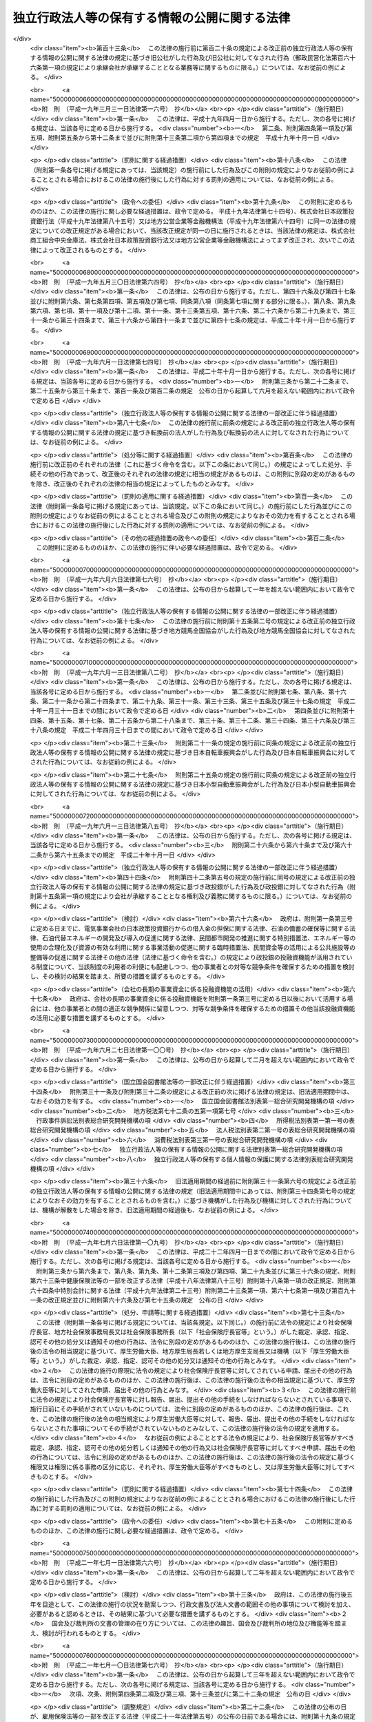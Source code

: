 .. _H13HO140:

==============================================
独立行政法人等の保有する情報の公開に関する法律
==============================================

.. raw:: html
    
    
    <b>独立行政法人等の保有する情報の公開に関する法律<br>
    （平成十三年十二月五日法律第百四十号）</b><br><br><div align="right">最終改正：平成二四年一一月二六日法律第九八号</div><br><div align="right"><table width="" border="0"><tr><td><font color="RED">（最終改正までの未施行法令）</font></td></tr><tr><td><a href="/cgi-bin/idxmiseko.cgi?H_RYAKU=%95%bd%88%ea%8e%4f%96%40%88%ea%8e%6c%81%5a&amp;H_NO=%95%bd%90%ac%93%f1%8f%5c%8e%6c%94%4e%98%5a%8c%8e%93%f1%8f%5c%8e%b5%93%fa%96%40%97%a5%91%e6%8e%6c%8f%5c%93%f1%8d%86&amp;H_PATH=/miseko/H13HO140/H24HO042.html" target="inyo">平成二十四年六月二十七日法律第四十二号</a></td><td align="right">（未施行）</td></tr><tr></tr><tr><td><a href="/cgi-bin/idxmiseko.cgi?H_RYAKU=%95%bd%88%ea%8e%4f%96%40%88%ea%8e%6c%81%5a&amp;H_NO=%95%bd%90%ac%93%f1%8f%5c%8e%6c%94%4e%8f%5c%88%ea%8c%8e%93%f1%8f%5c%98%5a%93%fa%96%40%97%a5%91%e6%8b%e3%8f%5c%94%aa%8d%86&amp;H_PATH=/miseko/H13HO140/H24HO098.html" target="inyo">平成二十四年十一月二十六日法律第九十八号</a></td><td align="right">（未施行）</td></tr><tr></tr><tr><td align="right">　</td><td></td></tr><tr></tr></table></div><a name="0000000000000000000000000000000000000000000000000000000000000000000000000000000"></a>
    <br>
    　<a href="#1000000000001000000000000000000000000000000000000000000000000000000000000000000" target="data">第一章　総則（第一条・第二条）</a>
    <br>
    　<a href="#1000000000002000000000000000000000000000000000000000000000000000000000000000000" target="data">第二章　法人文書の開示（第三条―第十七条）</a>
    <br>
    　<a href="#1000000000003000000000000000000000000000000000000000000000000000000000000000000" target="data">第三章　異議申立て等（第十八条―第二十一条） </a>
    <br>
    　<a href="#1000000000004000000000000000000000000000000000000000000000000000000000000000000" target="data">第四章　情報提供（第二十二条）</a>
    <br>
    　<a href="#1000000000005000000000000000000000000000000000000000000000000000000000000000000" target="data">第五章　補則（第二十三条―第二十五条）</a>
    <br>
    　<a href="#5000000000000000000000000000000000000000000000000000000000000000000000000000000" target="data">附則</a>
    <br><p>　　　<b><a name="1000000000001000000000000000000000000000000000000000000000000000000000000000000">第一章　総則</a>
    </b>
    </p><p>
    </p><div class="arttitle"><a name="1000000000000000000000000000000000000000000000000100000000000000000000000000000">（目的）</a>
    </div><div class="item"><b>第一条</b>
    <a name="1000000000000000000000000000000000000000000000000100000000001000000000000000000"></a>
    　この法律は、国民主権の理念にのっとり、法人文書の開示を請求する権利及び独立行政法人等の諸活動に関する情報の提供につき定めること等により、独立行政法人等の保有する情報の一層の公開を図り、もって独立行政法人等の有するその諸活動を国民に説明する責務が全うされるようにすることを目的とする。
    </div>
    
    <p>
    </p><div class="arttitle"><a name="1000000000000000000000000000000000000000000000000200000000000000000000000000000">（定義）</a>
    </div><div class="item"><b>第二条</b>
    <a name="1000000000000000000000000000000000000000000000000200000000001000000000000000000"></a>
    　この法律において「独立行政法人等」とは、<a href="/cgi-bin/idxrefer.cgi?H_FILE=%95%bd%88%ea%88%ea%96%40%88%ea%81%5a%8e%4f&amp;REF_NAME=%93%c6%97%a7%8d%73%90%ad%96%40%90%6c%92%ca%91%a5%96%40&amp;ANCHOR_F=&amp;ANCHOR_T=" target="inyo">独立行政法人通則法</a>
    （平成十一年法律第百三号）<a href="/cgi-bin/idxrefer.cgi?H_FILE=%95%bd%88%ea%88%ea%96%40%88%ea%81%5a%8e%4f&amp;REF_NAME=%91%e6%93%f1%8f%f0%91%e6%88%ea%8d%80&amp;ANCHOR_F=1000000000000000000000000000000000000000000000000200000000001000000000000000000&amp;ANCHOR_T=1000000000000000000000000000000000000000000000000200000000001000000000000000000#1000000000000000000000000000000000000000000000000200000000001000000000000000000" target="inyo">第二条第一項</a>
    に規定する独立行政法人及び別表第一に掲げる法人をいう。
    </div>
    <div class="item"><b><a name="1000000000000000000000000000000000000000000000000200000000002000000000000000000">２</a>
    </b>
    　この法律において「法人文書」とは、独立行政法人等の役員又は職員が職務上作成し、又は取得した文書、図画及び電磁的記録（電子的方式、磁気的方式その他人の知覚によっては認識することができない方式で作られた記録をいう。以下同じ。）であって、当該独立行政法人等の役員又は職員が組織的に用いるものとして、当該独立行政法人等が保有しているものをいう。ただし、次に掲げるものを除く。
    <div class="number"><b><a name="1000000000000000000000000000000000000000000000000200000000002000000001000000000">一</a>
    </b>
    　官報、白書、新聞、雑誌、書籍その他不特定多数の者に販売することを目的として発行されるもの
    </div>
    <div class="number"><b><a name="1000000000000000000000000000000000000000000000000200000000002000000002000000000">二</a>
    </b>
    　<a href="/cgi-bin/idxrefer.cgi?H_FILE=%95%bd%93%f1%88%ea%96%40%98%5a%98%5a&amp;REF_NAME=%8c%f6%95%b6%8f%91%93%99%82%cc%8a%c7%97%9d%82%c9%8a%d6%82%b7%82%e9%96%40%97%a5&amp;ANCHOR_F=&amp;ANCHOR_T=" target="inyo">公文書等の管理に関する法律</a>
    （平成二十一年法律第六十六号）<a href="/cgi-bin/idxrefer.cgi?H_FILE=%95%bd%93%f1%88%ea%96%40%98%5a%98%5a&amp;REF_NAME=%91%e6%93%f1%8f%f0%91%e6%8e%b5%8d%80&amp;ANCHOR_F=1000000000000000000000000000000000000000000000000200000000007000000000000000000&amp;ANCHOR_T=1000000000000000000000000000000000000000000000000200000000007000000000000000000#1000000000000000000000000000000000000000000000000200000000007000000000000000000" target="inyo">第二条第七項</a>
    に規定する特定歴史公文書等
    </div>
    <div class="number"><b><a name="1000000000000000000000000000000000000000000000000200000000002000000003000000000">三</a>
    </b>
    　政令で定める博物館その他の施設において、政令で定めるところにより、歴史的若しくは文化的な資料又は学術研究用の資料として特別の管理がされているもの（前号に掲げるものを除く。）
    </div>
    <div class="number"><b><a name="1000000000000000000000000000000000000000000000000200000000002000000004000000000">四</a>
    </b>
    　別表第二の上欄に掲げる独立行政法人等が保有している文書、図画及び電磁的記録であって、政令で定めるところにより、専ら同表下欄に掲げる業務に係るものとして、同欄に掲げる業務以外の業務に係るものと区分されるもの
    </div>
    </div>
    
    
    <p>　　　<b><a name="1000000000002000000000000000000000000000000000000000000000000000000000000000000">第二章　法人文書の開示</a>
    </b>
    </p><p>
    </p><div class="arttitle"><a name="1000000000000000000000000000000000000000000000000300000000000000000000000000000">（開示請求権）</a>
    </div><div class="item"><b>第三条</b>
    <a name="1000000000000000000000000000000000000000000000000300000000001000000000000000000"></a>
    　何人も、この法律の定めるところにより、独立行政法人等に対し、当該独立行政法人等の保有する法人文書の開示を請求することができる。
    </div>
    
    <p>
    </p><div class="arttitle"><a name="1000000000000000000000000000000000000000000000000400000000000000000000000000000">（開示請求の手続）</a>
    </div><div class="item"><b>第四条</b>
    <a name="1000000000000000000000000000000000000000000000000400000000001000000000000000000"></a>
    　前条の規定による開示の請求（以下「開示請求」という。）は、次に掲げる事項を記載した書面（以下「開示請求書」という。）を独立行政法人等に提出してしなければならない。
    <div class="number"><b><a name="1000000000000000000000000000000000000000000000000400000000001000000001000000000">一</a>
    </b>
    　開示請求をする者の氏名又は名称及び住所又は居所並びに法人その他の団体にあっては代表者の氏名
    </div>
    <div class="number"><b><a name="1000000000000000000000000000000000000000000000000400000000001000000002000000000">二</a>
    </b>
    　法人文書の名称その他の開示請求に係る法人文書を特定するに足りる事項
    </div>
    </div>
    <div class="item"><b><a name="1000000000000000000000000000000000000000000000000400000000002000000000000000000">２</a>
    </b>
    　独立行政法人等は、開示請求書に形式上の不備があると認めるときは、開示請求をした者（以下「開示請求者」という。）に対し、相当の期間を定めて、その補正を求めることができる。この場合において、独立行政法人等は、開示請求者に対し、補正の参考となる情報を提供するよう努めなければならない。
    </div>
    
    <p>
    </p><div class="arttitle"><a name="1000000000000000000000000000000000000000000000000500000000000000000000000000000">（法人文書の開示義務）</a>
    </div><div class="item"><b>第五条</b>
    <a name="1000000000000000000000000000000000000000000000000500000000001000000000000000000"></a>
    　独立行政法人等は、開示請求があったときは、開示請求に係る法人文書に次の各号に掲げる情報（以下「不開示情報」という。）のいずれかが記録されている場合を除き、開示請求者に対し、当該法人文書を開示しなければならない。
    <div class="number"><b><a name="1000000000000000000000000000000000000000000000000500000000001000000001000000000">一</a>
    </b>
    　個人に関する情報（事業を営む個人の当該事業に関する情報を除く。）であって、当該情報に含まれる氏名、生年月日その他の記述等により特定の個人を識別することができるもの（他の情報と照合することにより、特定の個人を識別することができることとなるものを含む。）又は特定の個人を識別することはできないが、公にすることにより、なお個人の権利利益を害するおそれがあるもの。ただし、次に掲げる情報を除く。<div class="para1"><b>イ</b>　法令の規定により又は慣行として公にされ、又は公にすることが予定されている情報</div>
    <div class="para1"><b>ロ</b>　人の生命、健康、生活又は財産を保護するため、公にすることが必要であると認められる情報</div>
    <div class="para1"><b>ハ</b>　当該個人が公務員等（<a href="/cgi-bin/idxrefer.cgi?H_FILE=%8f%ba%93%f1%93%f1%96%40%88%ea%93%f1%81%5a&amp;REF_NAME=%8d%91%89%c6%8c%f6%96%b1%88%f5%96%40&amp;ANCHOR_F=&amp;ANCHOR_T=" target="inyo">国家公務員法</a>
    （昭和二十二年法律第百二十号）<a href="/cgi-bin/idxrefer.cgi?H_FILE=%8f%ba%93%f1%93%f1%96%40%88%ea%93%f1%81%5a&amp;REF_NAME=%91%e6%93%f1%8f%f0%91%e6%88%ea%8d%80&amp;ANCHOR_F=1000000000000000000000000000000000000000000000000200000000001000000000000000000&amp;ANCHOR_T=1000000000000000000000000000000000000000000000000200000000001000000000000000000#1000000000000000000000000000000000000000000000000200000000001000000000000000000" target="inyo">第二条第一項</a>
    に規定する国家公務員（<a href="/cgi-bin/idxrefer.cgi?H_FILE=%95%bd%88%ea%88%ea%96%40%88%ea%81%5a%8e%4f&amp;REF_NAME=%93%c6%97%a7%8d%73%90%ad%96%40%90%6c%92%ca%91%a5%96%40%91%e6%93%f1%8f%f0%91%e6%93%f1%8d%80&amp;ANCHOR_F=1000000000000000000000000000000000000000000000000200000000002000000000000000000&amp;ANCHOR_T=1000000000000000000000000000000000000000000000000200000000002000000000000000000#1000000000000000000000000000000000000000000000000200000000002000000000000000000" target="inyo">独立行政法人通則法第二条第二項</a>
    に規定する特定独立行政法人の役員及び職員を除く。）、独立行政法人等の役員及び職員、<a href="/cgi-bin/idxrefer.cgi?H_FILE=%8f%ba%93%f1%8c%dc%96%40%93%f1%98%5a%88%ea&amp;REF_NAME=%92%6e%95%fb%8c%f6%96%b1%88%f5%96%40&amp;ANCHOR_F=&amp;ANCHOR_T=" target="inyo">地方公務員法</a>
    （昭和二十五年法律第二百六十一号）<a href="/cgi-bin/idxrefer.cgi?H_FILE=%8f%ba%93%f1%8c%dc%96%40%93%f1%98%5a%88%ea&amp;REF_NAME=%91%e6%93%f1%8f%f0&amp;ANCHOR_F=1000000000000000000000000000000000000000000000000200000000000000000000000000000&amp;ANCHOR_T=1000000000000000000000000000000000000000000000000200000000000000000000000000000#1000000000000000000000000000000000000000000000000200000000000000000000000000000" target="inyo">第二条</a>
    に規定する地方公務員並びに地方独立行政法人（<a href="/cgi-bin/idxrefer.cgi?H_FILE=%95%bd%88%ea%8c%dc%96%40%88%ea%88%ea%94%aa&amp;REF_NAME=%92%6e%95%fb%93%c6%97%a7%8d%73%90%ad%96%40%90%6c%96%40&amp;ANCHOR_F=&amp;ANCHOR_T=" target="inyo">地方独立行政法人法</a>
    （平成十五年法律第百十八号）<a href="/cgi-bin/idxrefer.cgi?H_FILE=%95%bd%88%ea%8c%dc%96%40%88%ea%88%ea%94%aa&amp;REF_NAME=%91%e6%93%f1%8f%f0%91%e6%88%ea%8d%80&amp;ANCHOR_F=1000000000000000000000000000000000000000000000000200000000001000000000000000000&amp;ANCHOR_T=1000000000000000000000000000000000000000000000000200000000001000000000000000000#1000000000000000000000000000000000000000000000000200000000001000000000000000000" target="inyo">第二条第一項</a>
    に規定する地方独立行政法人をいう。以下同じ。）の役員及び職員をいう。）である場合において、当該情報がその職務の遂行に係る情報であるときは、当該情報のうち、当該公務員等の職及び当該職務遂行の内容に係る部分</div>
    
    </div>
    <div class="number"><b><a name="1000000000000000000000000000000000000000000000000500000000001000000002000000000">二</a>
    </b>
    　法人その他の団体（国、独立行政法人等、地方公共団体及び地方独立行政法人を除く。以下「法人等」という。）に関する情報又は事業を営む個人の当該事業に関する情報であって、次に掲げるもの。ただし、人の生命、健康、生活又は財産を保護するため、公にすることが必要であると認められる情報を除く。<div class="para1"><b>イ</b>　公にすることにより、当該法人等又は当該個人の権利、競争上の地位その他正当な利益を害するおそれがあるもの</div>
    <div class="para1"><b>ロ</b>　独立行政法人等の要請を受けて、公にしないとの条件で任意に提供されたものであって、法人等又は個人における通例として公にしないこととされているものその他の当該条件を付することが当該情報の性質、当時の状況等に照らして合理的であると認められるもの</div>
    
    </div>
    <div class="number"><b><a name="1000000000000000000000000000000000000000000000000500000000001000000003000000000">三</a>
    </b>
    　国の機関、独立行政法人等、地方公共団体及び地方独立行政法人の内部又は相互間における審議、検討又は協議に関する情報であって、公にすることにより、率直な意見の交換若しくは意思決定の中立性が不当に損なわれるおそれ、不当に国民の間に混乱を生じさせるおそれ又は特定の者に不当に利益を与え若しくは不利益を及ぼすおそれがあるもの
    </div>
    <div class="number"><b><a name="1000000000000000000000000000000000000000000000000500000000001000000004000000000">四</a>
    </b>
    　国の機関、独立行政法人等、地方公共団体又は地方独立行政法人が行う事務又は事業に関する情報であって、公にすることにより、次に掲げるおそれその他当該事務又は事業の性質上、当該事務又は事業の適正な遂行に支障を及ぼすおそれがあるもの<div class="para1"><b>イ</b>　国の安全が害されるおそれ、他国若しくは国際機関との信頼関係が損なわれるおそれ又は他国若しくは国際機関との交渉上不利益を被るおそれ</div>
    <div class="para1"><b>ロ</b>　犯罪の予防、鎮圧又は捜査その他の公共の安全と秩序の維持に支障を及ぼすおそれ</div>
    <div class="para1"><b>ハ</b>　監査、検査、取締り、試験又は租税の賦課若しくは徴収に係る事務に関し、正確な事実の把握を困難にするおそれ又は違法若しくは不当な行為を容易にし、若しくはその発見を困難にするおそれ</div>
    <div class="para1"><b>ニ</b>　契約、交渉又は争訟に係る事務に関し、国、独立行政法人等、地方公共団体又は地方独立行政法人の財産上の利益又は当事者としての地位を不当に害するおそれ</div>
    <div class="para1"><b>ホ</b>　調査研究に係る事務に関し、その公正かつ能率的な遂行を不当に阻害するおそれ</div>
    <div class="para1"><b>ヘ</b>　人事管理に係る事務に関し、公正かつ円滑な人事の確保に支障を及ぼすおそれ</div>
    <div class="para1"><b>ト</b>　国若しくは地方公共団体が経営する企業、独立行政法人等又は地方独立行政法人に係る事業に関し、その企業経営上の正当な利益を害するおそれ</div>
    
    </div>
    </div>
    
    <p>
    </p><div class="arttitle"><a name="1000000000000000000000000000000000000000000000000600000000000000000000000000000">（部分開示）</a>
    </div><div class="item"><b>第六条</b>
    <a name="1000000000000000000000000000000000000000000000000600000000001000000000000000000"></a>
    　独立行政法人等は、開示請求に係る法人文書の一部に不開示情報が記録されている場合において、不開示情報が記録されている部分を容易に区分して除くことができるときは、開示請求者に対し、当該部分を除いた部分につき開示しなければならない。ただし、当該部分を除いた部分に有意の情報が記録されていないと認められるときは、この限りでない。
    </div>
    <div class="item"><b><a name="1000000000000000000000000000000000000000000000000600000000002000000000000000000">２</a>
    </b>
    　開示請求に係る法人文書に前条第一号の情報（特定の個人を識別することができるものに限る。）が記録されている場合において、当該情報のうち、氏名、生年月日その他の特定の個人を識別することができることとなる記述等の部分を除くことにより、公にしても、個人の権利利益が害されるおそれがないと認められるときは、当該部分を除いた部分は、同号の情報に含まれないものとみなして、前項の規定を適用する。
    </div>
    
    <p>
    </p><div class="arttitle"><a name="1000000000000000000000000000000000000000000000000700000000000000000000000000000">（公益上の理由による裁量的開示）</a>
    </div><div class="item"><b>第七条</b>
    <a name="1000000000000000000000000000000000000000000000000700000000001000000000000000000"></a>
    　独立行政法人等は、開示請求に係る法人文書に不開示情報が記録されている場合であっても、公益上特に必要があると認めるときは、開示請求者に対し、当該法人文書を開示することができる。
    </div>
    
    <p>
    </p><div class="arttitle"><a name="1000000000000000000000000000000000000000000000000800000000000000000000000000000">（法人文書の存否に関する情報）</a>
    </div><div class="item"><b>第八条</b>
    <a name="1000000000000000000000000000000000000000000000000800000000001000000000000000000"></a>
    　開示請求に対し、当該開示請求に係る法人文書が存在しているか否かを答えるだけで、不開示情報を開示することとなるときは、独立行政法人等は、当該法人文書の存否を明らかにしないで、当該開示請求を拒否することができる。
    </div>
    
    <p>
    </p><div class="arttitle"><a name="1000000000000000000000000000000000000000000000000900000000000000000000000000000">（開示請求に対する措置）</a>
    </div><div class="item"><b>第九条</b>
    <a name="1000000000000000000000000000000000000000000000000900000000001000000000000000000"></a>
    　独立行政法人等は、開示請求に係る法人文書の全部又は一部を開示するときは、その旨の決定をし、開示請求者に対し、その旨及び開示の実施に関し政令で定める事項を書面により通知しなければならない。
    </div>
    <div class="item"><b><a name="1000000000000000000000000000000000000000000000000900000000002000000000000000000">２</a>
    </b>
    　独立行政法人等は、開示請求に係る法人文書の全部を開示しないとき（前条の規定により開示請求を拒否するとき及び開示請求に係る法人文書を保有していないときを含む。）は、開示をしない旨の決定をし、開示請求者に対し、その旨を書面により通知しなければならない。
    </div>
    
    <p>
    </p><div class="arttitle"><a name="1000000000000000000000000000000000000000000000001000000000000000000000000000000">（開示決定等の期限）</a>
    </div><div class="item"><b>第十条</b>
    <a name="1000000000000000000000000000000000000000000000001000000000001000000000000000000"></a>
    　前条各項の決定（以下「開示決定等」という。）は、開示請求があった日から三十日以内にしなければならない。ただし、第四条第二項の規定により補正を求めた場合にあっては、当該補正に要した日数は、当該期間に算入しない。
    </div>
    <div class="item"><b><a name="1000000000000000000000000000000000000000000000001000000000002000000000000000000">２</a>
    </b>
    　前項の規定にかかわらず、独立行政法人等は、事務処理上の困難その他正当な理由があるときは、同項に規定する期間を三十日以内に限り延長することができる。この場合において、独立行政法人等は、開示請求者に対し、遅滞なく、延長後の期間及び延長の理由を書面により通知しなければならない。
    </div>
    
    <p>
    </p><div class="arttitle"><a name="1000000000000000000000000000000000000000000000001100000000000000000000000000000">（開示決定等の期限の特例）</a>
    </div><div class="item"><b>第十一条</b>
    <a name="1000000000000000000000000000000000000000000000001100000000001000000000000000000"></a>
    　開示請求に係る法人文書が著しく大量であるため、開示請求があった日から六十日以内にそのすべてについて開示決定等をすることにより事務の遂行に著しい支障が生ずるおそれがある場合には、前条の規定にかかわらず、独立行政法人等は、開示請求に係る法人文書のうちの相当の部分につき当該期間内に開示決定等をし、残りの法人文書については相当の期間内に開示決定等をすれば足りる。この場合において、独立行政法人等は、同条第一項に規定する期間内に、開示請求者に対し、次に掲げる事項を書面により通知しなければならない。
    <div class="number"><b><a name="1000000000000000000000000000000000000000000000001100000000001000000001000000000">一</a>
    </b>
    　本条を適用する旨及びその理由
    </div>
    <div class="number"><b><a name="1000000000000000000000000000000000000000000000001100000000001000000002000000000">二</a>
    </b>
    　残りの法人文書について開示決定等をする期限
    </div>
    </div>
    
    <p>
    </p><div class="arttitle"><a name="1000000000000000000000000000000000000000000000001200000000000000000000000000000">（事案の移送）</a>
    </div><div class="item"><b>第十二条</b>
    <a name="1000000000000000000000000000000000000000000000001200000000001000000000000000000"></a>
    　独立行政法人等は、開示請求に係る法人文書が他の独立行政法人等により作成されたものであるときその他他の独立行政法人等において開示決定等をすることにつき正当な理由があるときは、当該他の独立行政法人等と協議の上、当該他の独立行政法人等に対し、事案を移送することができる。この場合においては、移送をした独立行政法人等は、開示請求者に対し、事案を移送した旨を書面により通知しなければならない。
    </div>
    <div class="item"><b><a name="1000000000000000000000000000000000000000000000001200000000002000000000000000000">２</a>
    </b>
    　前項の規定により事案が移送されたときは、移送を受けた独立行政法人等において、当該開示請求についての開示決定等をしなければならない。この場合において、移送をした独立行政法人等が移送前にした行為は、移送を受けた独立行政法人等がしたものとみなす。
    </div>
    <div class="item"><b><a name="1000000000000000000000000000000000000000000000001200000000003000000000000000000">３</a>
    </b>
    　前項の場合において、移送を受けた独立行政法人等が、第九条第一項の決定（以下「開示決定」という。）をしたときは、当該独立行政法人等は、開示の実施をしなければならない。この場合において、移送をした独立行政法人等は、当該開示の実施に必要な協力をしなければならない。
    </div>
    
    <p>
    </p><div class="arttitle"><a name="1000000000000000000000000000000000000000000000001300000000000000000000000000000">（行政機関の長への事案の移送）</a>
    </div><div class="item"><b>第十三条</b>
    <a name="1000000000000000000000000000000000000000000000001300000000001000000000000000000"></a>
    　独立行政法人等は、次に掲げる場合には、行政機関の長（<a href="/cgi-bin/idxrefer.cgi?H_FILE=%95%bd%88%ea%88%ea%96%40%8e%6c%93%f1&amp;REF_NAME=%8d%73%90%ad%8b%40%8a%d6%82%cc%95%db%97%4c%82%b7%82%e9%8f%ee%95%f1%82%cc%8c%f6%8a%4a%82%c9%8a%d6%82%b7%82%e9%96%40%97%a5&amp;ANCHOR_F=&amp;ANCHOR_T=" target="inyo">行政機関の保有する情報の公開に関する法律</a>
    （平成十一年法律第四十二号。以下「行政機関情報公開法」という。）<a href="/cgi-bin/idxrefer.cgi?H_FILE=%95%bd%88%ea%88%ea%96%40%8e%6c%93%f1&amp;REF_NAME=%91%e6%8e%4f%8f%f0&amp;ANCHOR_F=1000000000000000000000000000000000000000000000000300000000000000000000000000000&amp;ANCHOR_T=1000000000000000000000000000000000000000000000000300000000000000000000000000000#1000000000000000000000000000000000000000000000000300000000000000000000000000000" target="inyo">第三条</a>
    に規定する行政機関の長をいう。以下この条において同じ。）と協議の上、当該行政機関の長に対し、事案を移送することができる。この場合においては、移送をした独立行政法人等は、開示請求者に対し、事案を移送した旨を書面により通知しなければならない。
    <div class="number"><b><a name="1000000000000000000000000000000000000000000000001300000000001000000001000000000">一</a>
    </b>
    　開示請求に係る法人文書に記録されている情報を公にすることにより、国の安全が害されるおそれ、他国若しくは国際機関との信頼関係が損なわれるおそれ又は他国若しくは国際機関との交渉上不利益を被るおそれがあると認めるとき。
    </div>
    <div class="number"><b><a name="1000000000000000000000000000000000000000000000001300000000001000000002000000000">二</a>
    </b>
    　開示請求に係る法人文書に記録されている情報を公にすることにより、犯罪の予防、鎮圧又は捜査その他の公共の安全と秩序の維持に支障を及ぼすおそれがあると認めるとき。
    </div>
    <div class="number"><b><a name="1000000000000000000000000000000000000000000000001300000000001000000003000000000">三</a>
    </b>
    　開示請求に係る法人文書が行政機関（<a href="/cgi-bin/idxrefer.cgi?H_FILE=%95%bd%88%ea%88%ea%96%40%8e%6c%93%f1&amp;REF_NAME=%8d%73%90%ad%8b%40%8a%d6%8f%ee%95%f1%8c%f6%8a%4a%96%40%91%e6%93%f1%8f%f0%91%e6%88%ea%8d%80&amp;ANCHOR_F=1000000000000000000000000000000000000000000000000200000000001000000000000000000&amp;ANCHOR_T=1000000000000000000000000000000000000000000000000200000000001000000000000000000#1000000000000000000000000000000000000000000000000200000000001000000000000000000" target="inyo">行政機関情報公開法第二条第一項</a>
    に規定する行政機関をいう。次項において同じ。）により作成されたものであるとき。
    </div>
    <div class="number"><b><a name="1000000000000000000000000000000000000000000000001300000000001000000004000000000">四</a>
    </b>
    　その他行政機関の長において<a href="/cgi-bin/idxrefer.cgi?H_FILE=%95%bd%88%ea%88%ea%96%40%8e%6c%93%f1&amp;REF_NAME=%8d%73%90%ad%8b%40%8a%d6%8f%ee%95%f1%8c%f6%8a%4a%96%40%91%e6%8f%5c%8f%f0%91%e6%88%ea%8d%80&amp;ANCHOR_F=1000000000000000000000000000000000000000000000001000000000001000000000000000000&amp;ANCHOR_T=1000000000000000000000000000000000000000000000001000000000001000000000000000000#1000000000000000000000000000000000000000000000001000000000001000000000000000000" target="inyo">行政機関情報公開法第十条第一項</a>
    に規定する開示決定等をすることにつき正当な理由があるとき。
    </div>
    </div>
    <div class="item"><b><a name="1000000000000000000000000000000000000000000000001300000000002000000000000000000">２</a>
    </b>
    　前項の規定により事案が移送されたときは、当該事案については、法人文書を移送を受けた行政機関が保有する<a href="/cgi-bin/idxrefer.cgi?H_FILE=%95%bd%88%ea%88%ea%96%40%8e%6c%93%f1&amp;REF_NAME=%8d%73%90%ad%8b%40%8a%d6%8f%ee%95%f1%8c%f6%8a%4a%96%40%91%e6%93%f1%8f%f0%91%e6%93%f1%8d%80&amp;ANCHOR_F=1000000000000000000000000000000000000000000000000200000000002000000000000000000&amp;ANCHOR_T=1000000000000000000000000000000000000000000000000200000000002000000000000000000#1000000000000000000000000000000000000000000000000200000000002000000000000000000" target="inyo">行政機関情報公開法第二条第二項</a>
    に規定する行政文書と、開示請求を移送を受けた行政機関の長に対する<a href="/cgi-bin/idxrefer.cgi?H_FILE=%95%bd%88%ea%88%ea%96%40%8e%6c%93%f1&amp;REF_NAME=%8d%73%90%ad%8b%40%8a%d6%8f%ee%95%f1%8c%f6%8a%4a%96%40%91%e6%8e%6c%8f%f0%91%e6%88%ea%8d%80&amp;ANCHOR_F=1000000000000000000000000000000000000000000000000400000000001000000000000000000&amp;ANCHOR_T=1000000000000000000000000000000000000000000000000400000000001000000000000000000#1000000000000000000000000000000000000000000000000400000000001000000000000000000" target="inyo">行政機関情報公開法第四条第一項</a>
    に規定する開示請求とみなして、<a href="/cgi-bin/idxrefer.cgi?H_FILE=%95%bd%88%ea%88%ea%96%40%8e%6c%93%f1&amp;REF_NAME=%8d%73%90%ad%8b%40%8a%d6%8f%ee%95%f1%8c%f6%8a%4a%96%40&amp;ANCHOR_F=&amp;ANCHOR_T=" target="inyo">行政機関情報公開法</a>
    の規定を適用する。この場合において、<a href="/cgi-bin/idxrefer.cgi?H_FILE=%95%bd%88%ea%88%ea%96%40%8e%6c%93%f1&amp;REF_NAME=%8d%73%90%ad%8b%40%8a%d6%8f%ee%95%f1%8c%f6%8a%4a%96%40%91%e6%8f%5c%8f%f0%91%e6%88%ea%8d%80&amp;ANCHOR_F=1000000000000000000000000000000000000000000000001000000000001000000000000000000&amp;ANCHOR_T=1000000000000000000000000000000000000000000000001000000000001000000000000000000#1000000000000000000000000000000000000000000000001000000000001000000000000000000" target="inyo">行政機関情報公開法第十条第一項</a>
    中「<a href="/cgi-bin/idxrefer.cgi?H_FILE=%95%bd%88%ea%88%ea%96%40%8e%6c%93%f1&amp;REF_NAME=%91%e6%8e%6c%8f%f0%91%e6%93%f1%8d%80&amp;ANCHOR_F=1000000000000000000000000000000000000000000000000400000000002000000000000000000&amp;ANCHOR_T=1000000000000000000000000000000000000000000000000400000000002000000000000000000#1000000000000000000000000000000000000000000000000400000000002000000000000000000" target="inyo">第四条第二項</a>
    」とあるのは「独立行政法人等情報公開法<a href="/cgi-bin/idxrefer.cgi?H_FILE=%95%bd%88%ea%88%ea%96%40%8e%6c%93%f1&amp;REF_NAME=%91%e6%8e%6c%8f%f0%91%e6%93%f1%8d%80&amp;ANCHOR_F=1000000000000000000000000000000000000000000000000400000000002000000000000000000&amp;ANCHOR_T=1000000000000000000000000000000000000000000000000400000000002000000000000000000#1000000000000000000000000000000000000000000000000400000000002000000000000000000" target="inyo">第四条第二項</a>
    」と、<a href="/cgi-bin/idxrefer.cgi?H_FILE=%95%bd%88%ea%88%ea%96%40%8e%6c%93%f1&amp;REF_NAME=%8d%73%90%ad%8b%40%8a%d6%8f%ee%95%f1%8c%f6%8a%4a%96%40%91%e6%8f%5c%98%5a%8f%f0%91%e6%88%ea%8d%80&amp;ANCHOR_F=1000000000000000000000000000000000000000000000001600000000001000000000000000000&amp;ANCHOR_T=1000000000000000000000000000000000000000000000001600000000001000000000000000000#1000000000000000000000000000000000000000000000001600000000001000000000000000000" target="inyo">行政機関情報公開法第十六条第一項</a>
    中「開示請求をする者又は行政文書」とあるのは「行政文書」と、「により、それぞれ」とあるのは「により」と、「開示請求に係る手数料又は開示」とあるのは「開示」とする。
    </div>
    <div class="item"><b><a name="1000000000000000000000000000000000000000000000001300000000003000000000000000000">３</a>
    </b>
    　第一項の規定により事案が移送された場合において、移送を受けた行政機関の長が開示の実施をするときは、移送をした独立行政法人等は、当該開示の実施に必要な協力をしなければならない。
    </div>
    
    <p>
    </p><div class="arttitle"><a name="1000000000000000000000000000000000000000000000001400000000000000000000000000000">（第三者に対する意見書提出の機会の付与等）</a>
    </div><div class="item"><b>第十四条</b>
    <a name="1000000000000000000000000000000000000000000000001400000000001000000000000000000"></a>
    　開示請求に係る法人文書に国、独立行政法人等、地方公共団体、地方独立行政法人及び開示請求者以外の者（以下この条、第十九条及び第二十条において「第三者」という。）に関する情報が記録されているときは、独立行政法人等は、開示決定等をするに当たって、当該情報に係る第三者に対し、開示請求に係る法人文書の表示その他政令で定める事項を通知して、意見書を提出する機会を与えることができる。
    </div>
    <div class="item"><b><a name="1000000000000000000000000000000000000000000000001400000000002000000000000000000">２</a>
    </b>
    　独立行政法人等は、次の各号のいずれかに該当するときは、開示決定に先立ち、当該第三者に対し、開示請求に係る法人文書の表示その他政令で定める事項を書面により通知して、意見書を提出する機会を与えなければならない。ただし、当該第三者の所在が判明しない場合は、この限りでない。
    <div class="number"><b><a name="1000000000000000000000000000000000000000000000001400000000002000000001000000000">一</a>
    </b>
    　第三者に関する情報が記録されている法人文書を開示しようとする場合であって、当該情報が第五条第一号ロ又は同条第二号ただし書に規定する情報に該当すると認められるとき。
    </div>
    <div class="number"><b><a name="1000000000000000000000000000000000000000000000001400000000002000000002000000000">二</a>
    </b>
    ができる。
    </div>
    <div class="item"><b><a name="1000000000000000000000000000000000000000000000001500000000002000000000000000000">２</a>
    </b>
    　独立行政法人等は、<a href="/cgi-bin/idxrefer.cgi?H_FILE=%95%bd%88%ea%88%ea%96%40%8e%6c%93%f1&amp;REF_NAME=%8d%73%90%ad%8b%40%8a%d6%8f%ee%95%f1%8c%f6%8a%4a%96%40%91%e6%8f%5c%8e%6c%8f%f0%91%e6%88%ea%8d%80&amp;ANCHOR_F=1000000000000000000000000000000000000000000000001400000000001000000000000000000&amp;ANCHOR_T=1000000000000000000000000000000000000000000000001400000000001000000000000000000#1000000000000000000000000000000000000000000000001400000000001000000000000000000" target="inyo">行政機関情報公開法第十四条第一項</a>
    の規定に基づく政令の規定を参酌して前項の規定に基づく電磁的記録についての開示の方法に関する定めを設けるとともに、これを一般の閲覧に供しなければならない。
    </div>
    <div class="item"><b><a name="1000000000000000000000000000000000000000000000001500000000003000000000000000000">３</a>
    </b>
    　開示決定に基づき法人文書の開示を受ける者は、政令で定めるところにより、当該開示決定をした独立行政法人等に対し、その求める開示の実施の方法その他の政令で定める事項を申し出なければならない。
    </div>
    <div class="item"><b><a name="1000000000000000000000000000000000000000000000001500000000004000000000000000000">４</a>
    </b>
    　前項の規定による申出は、第九条第一項に規定する通知があった日から三十日以内にしなければならない。ただし、当該期間内に当該申出をすることができないことにつき正当な理由があるときは、この限りでない。
    </div>
    <div class="item"><b><a name="1000000000000000000000000000000000000000000000001500000000005000000000000000000">５</a>
    </b>
    　開示決定に基づき法人文書の開示を受けた者は、最初に開示を受けた日から三十日以内に限り、独立行政法人等に対し、更に開示を受ける旨を申し出ることができる。この場合においては、前項ただし書の規定を準用する。
    </div>
    
    <p>
    </p><div class="arttitle"><a name="1000000000000000000000000000000000000000000000001600000000000000000000000000000">（他の法令による開示の実施との調整）</a>
    </div><div class="item"><b>第十六条</b>
    <a name="1000000000000000000000000000000000000000000000001600000000001000000000000000000"></a>
    　独立行政法人等は、他の法令の規定により、何人にも開示請求に係る法人文書が前条第一項本文に規定する方法と同一の方法で開示することとされている場合（開示の期間が定められている場合にあっては、当該期間内に限る。）には、同項本文の規定にかかわらず、当該法人文書については、当該同一の方法による開示を行わない。ただし、当該他の法令の規定に一定の場合には開示をしない旨の定めがあるときは、この限りでない。
    </div>
    <div class="item"><b><a name="1000000000000000000000000000000000000000000000001600000000002000000000000000000">２</a>
    </b>
    　他の法令の規定に定める開示の方法が縦覧であるときは、当該縦覧を前条第一項本文の閲覧とみなして、前項の規定を適用する。
    </div>
    
    <p>
    </p><div class="arttitle"><a name="1000000000000000000000000000000000000000000000001700000000000000000000000000000">（手数料）</a>
    </div><div class="item"><b>第十七条</b>
    <a name="1000000000000000000000000000000000000000000000001700000000001000000000000000000"></a>
    　開示請求をする者又は法人文書の開示を受ける者は、独立行政法人等の定めるところにより、それぞれ、開示請求に係る手数料又は開示の実施に係る手数料を納めなければならない。
    </div>
    <div class="item"><b><a name="1000000000000000000000000000000000000000000000001700000000002000000000000000000">２</a>
    </b>
    　前項の手数料の額は、実費の範囲内において、<a href="/cgi-bin/idxrefer.cgi?H_FILE=%95%bd%88%ea%88%ea%96%40%8e%6c%93%f1&amp;REF_NAME=%8d%73%90%ad%8b%40%8a%d6%8f%ee%95%f1%8c%f6%8a%4a%96%40%91%e6%8f%5c%98%5a%8f%f0%91%e6%88%ea%8d%80&amp;ANCHOR_F=1000000000000000000000000000000000000000000000001600000000001000000000000000000&amp;ANCHOR_T=1000000000000000000000000000000000000000000000001600000000001000000000000000000#1000000000000000000000000000000000000000000000001600000000001000000000000000000" target="inyo">行政機関情報公開法第十六条第一項</a>
    の手数料の額を参酌して、独立行政法人等が定める。
    </div>
    <div class="item"><b><a name="1000000000000000000000000000000000000000000000001700000000003000000000000000000">３</a>
    </b>
    　独立行政法人等は、経済的困難その他特別の理由があると認めるときは、<a href="/cgi-bin/idxrefer.cgi?H_FILE=%95%bd%88%ea%88%ea%96%40%8e%6c%93%f1&amp;REF_NAME=%8d%73%90%ad%8b%40%8a%d6%8f%ee%95%f1%8c%f6%8a%4a%96%40%91%e6%8f%5c%98%5a%8f%f0%91%e6%8e%4f%8d%80&amp;ANCHOR_F=1000000000000000000000000000000000000000000000001600000000003000000000000000000&amp;ANCHOR_T=1000000000000000000000000000000000000000000000001600000000003000000000000000000#1000000000000000000000000000000000000000000000001600000000003000000000000000000" target="inyo">行政機関情報公開法第十六条第三項</a>
    の規定に基づく政令の規定を参酌して独立行政法人等の定めるところにより、第一項の手数料を減額し、又は免除することができる。
    </div>
    <div class="item"><b><a name="1000000000000000000000000000000000000000000000001700000000004000000000000000000">４</a>
    </b>
    　独立行政法人等は、前三項の規定による定めを一般の閲覧に供しなければならない。
    </div>
    
    
    <p>　　　<b><a name="1000000000003000000000000000000000000000000000000000000000000000000000000000000">第三章　異議申立て等</a>
    </b>
    </p><p>
    </p><div class="arttitle"><a name="1000000000000000000000000000000000000000000000001800000000000000000000000000000">（異議申立て及び情報公開・個人情報保護審査会への諮問）</a>
    </div><div class="item"><b>第十八条</b>
    <a name="1000000000000000000000000000000000000000000000001800000000001000000000000000000"></a>
    　開示決定等又は開示請求に係る不作為について不服がある者は、独立行政法人等に対し、行政不服審査法（昭和三十七年法律第百六十号）による異議申立てをすることができる。
    </div>
    <div class="item"><b><a name="1000000000000000000000000000000000000000000000001800000000002000000000000000000">２</a>
    </b>
    　開示決定等について異議申立てがあったときは、独立行政法人等は、次の各号のいずれかに該当する場合を除き、情報公開・個人情報保護審査会に諮問しなければならない。
    <div class="number"><b><a name="1000000000000000000000000000000000000000000000001800000000002000000001000000000">一</a>
    </b>
    　異議申立てが不適法であり、却下するとき。
    </div>
    <div class="number"><b><a name="1000000000000000000000000000000000000000000000001800000000002000000002000000000">二</a>
    </b>
    　決定で、異議申立てに係る開示決定等（開示請求に係る法人文書の全部を開示する旨の決定を除く。以下この号及び第二十条において同じ。）を取り消し又は変更し、当該異議申立てに係る法人文書の全部を開示することとするとき。ただし、当該開示決定等について反対意見書が提出されているときを除く。
    </div>
    </div>
    
    <p>
    </p><div class="arttitle"><a name="1000000000000000000000000000000000000000000000001900000000000000000000000000000">（諮問をした旨の通知）</a>
    </div><div class="item"><b>第十九条</b>
    <a name="1000000000000000000000000000000000000000000000001900000000001000000000000000000"></a>
    　前条第二項の規定により諮問をした独立行政法人等は、次に掲げる者に対し、諮問をした旨を通知しなければならない。
    <div class="number"><b><a name="1000000000000000000000000000000000000000000000001900000000001000000001000000000">一</a>
    </b>
    　異議申立人及び参加人
    </div>
    <div class="number"><b><a name="1000000000000000000000000000000000000000000000001900000000001000000002000000000">二</a>
    </b>
    　開示請求者（開示請求者が異議申立人又は参加人である場合を除く。）
    </div>
    <div class="number"><b><a name="1000000000000000000000000000000000000000000000001900000000001000000003000000000">三</a>
    </b>
    　当該異議申立てに係る開示決定等について反対意見書を提出した第三者（当該第三者が異議申立人又は参加人である場合を除く。）
    </div>
    </div>
    
    <p>
    </p><div class="arttitle"><a name="1000000000000000000000000000000000000000000000002000000000000000000000000000000">（第三者からの異議申立てを棄却する場合等における手続）</a>
    </div><div class="item"><b>第二十条</b>
    <a name="1000000000000000000000000000000000000000000000002000000000001000000000000000000"></a>
    　第十四条第三項の規定は、次の各号のいずれかに該当する決定をする場合について準用する。
    <div class="number"><b><a name="1000000000000000000000000000000000000000000000002000000000001000000001000000000">一</a>
    </b>
    　開示決定に対する第三者からの異議申立てを却下し、又は棄却する決定
    </div>
    <div class="number"><b><a name="1000000000000000000000000000000000000000000000002000000000001000000002000000000">二</a>
    </b>
    　異議申立てに係る開示決定等を変更し、当該開示決定等に係る法人文書を開示する旨の決定（第三者である参加人が当該法人文書の開示に反対の意思を表示している場合に限る。）
    </div>
    </div>
    
    <p>
    </p><div class="arttitle"><a name="1000000000000000000000000000000000000000000000002100000000000000000000000000000">（訴訟の移送の特例）</a>
    </div><div class="item"><b>第二十一条</b>
    <a name="1000000000000000000000000000000000000000000000002100000000001000000000000000000"></a>
    　行政事件訴訟法（昭和三十七年法律第百三十九号）第十二条第四項の規定により同項に規定する特定管轄裁判所に開示決定等の取消しを求める訴訟又は開示決定等に係る異議申立てに対する決定の取消しを求める訴訟（次項及び附則第二条において「情報公開訴訟」という。）が提起された場合においては、同法第十二条第五項の規定にかかわらず、他の裁判所に同一又は同種若しくは類似の法人文書に係る開示決定等又はこれに係る異議申立てに対する決定に係る抗告訴訟（同法第三条第一項に規定する抗告訴訟をいう。次項において同じ。）が係属しているときは、当該特定管轄裁判所は、当事者の住所又は所在地、尋問を受けるべき証人の住所、争点又は証拠の共通性その他の事情を考慮して、相当と認めるときは、申立てにより又は職権で、訴訟の全部又は一部について、当該他の裁判所又は同法第十二条第一項から第三項までに定める裁判所に移送することができる。 
    </div>
    <div class="item"><b><a name="1000000000000000000000000000000000000000000000002100000000002000000000000000000">２</a>
    </b>
    　前項の規定は、行政事件訴訟法第十二条第四項の規定により同項に規定する特定管轄裁判所に開示決定等又はこれに係る異議申立てに対する決定に係る抗告訴訟で情報公開訴訟以外のものが提起された場合について準用する。
    </div>
    
    
    <p>　　　<b><a name="1000000000004000000000000000000000000000000000000000000000000000000000000000000">第四章　情報提供</a>
    </b>
    </p><p>
    </p><div class="item"><b><a name="1000000000000000000000000000000000000000000000002200000000000000000000000000000">第二十二条</a>
    </b>
    <a name="1000000000000000000000000000000000000000000000002200000000001000000000000000000"></a>
    　独立行政法人等は、政令で定めるところにより、その保有する次に掲げる情報であって政令で定めるものを記録した文書、図画又は電磁的記録を作成し、適時に、かつ、国民が利用しやすい方法により提供するものとする。
    <div class="number"><b><a name="1000000000000000000000000000000000000000000000002200000000001000000001000000000">一</a>
    </b>
    　当該独立行政法人等の組織、業務及び財務に関する基礎的な情報
    </div>
    <div class="number"><b><a name="1000000000000000000000000000000000000000000000002200000000001000000002000000000">二</a>
    </b>
    　当該独立行政法人等の組織、業務及び財務についての評価及び監査に関する情報
    </div>
    <div class="number"><b><a name="1000000000000000000000000000000000000000000000002200000000001000000003000000000">三</a>
    </b>
    　当該独立行政法人等の出資又は拠出に係る法人その他の政令で定める法人に関する基礎的な情報
    </div>
    </div>
    <div class="item"><b><a name="1000000000000000000000000000000000000000000000002200000000002000000000000000000">２</a>
    </b>
    　前項の規定によるもののほか、独立行政法人等は、その諸活動についての国民の理解を深めるため、その保有する情報の提供に関する施策の充実に努めるものとする。
    </div>
    
    
    <p>　　　<b><a name="1000000000005000000000000000000000000000000000000000000000000000000000000000000">第五章　補則</a>
    </b>
    </p><p>
    </p><div class="arttitle"><a name="1000000000000000000000000000000000000000000000002300000000000000000000000000000">（開示請求をしようとする者に対する情報の提供等）</a>
    </div><div class="item"><b>第二十三条</b>
    <a name="1000000000000000000000000000000000000000000000002300000000001000000000000000000"></a>
    　独立行政法人等は、開示請求をしようとする者が容易かつ的確に開示請求をすることができるよう、公文書等の管理に関する法律第十一条第三項に規定するもののほか、当該独立行政法人等が保有する法人文書の特定に資する情報の提供その他開示請求をしようとする者の利便を考慮した適切な措置を講ずるものとする。
    </div>
    <div class="item"><b><a name="1000000000000000000000000000000000000000000000002300000000002000000000000000000">２</a>
    </b>
    　総務大臣は、この法律の円滑な運用を確保するため、開示請求に関する総合的な案内所を整備するものとする。
    </div>
    
    <p>
    </p><div class="arttitle"><a name="1000000000000000000000000000000000000000000000002400000000000000000000000000000">（施行の状況の公表）</a>
    </div><div class="item"><b>第二十四条</b>
    <a name="1000000000000000000000000000000000000000000000002400000000001000000000000000000"></a>
    　総務大臣は、独立行政法人等に対し、この法律の施行の状況について報告を求めることができる。
    </div>
    <div class="item"><b><a name="1000000000000000000000000000000000000000000000002400000000002000000000000000000">２</a>
    </b>
    　総務大臣は、毎年度、前項の報告を取りまとめ、その概要を公表するものとする。
    </div>
    
    <p>
    </p><div class="arttitle"><a name="1000000000000000000000000000000000000000000000002500000000000000000000000000000">（政令への委任）</a>
    </div><div class="item"><b>第二十五条</b>
    <a name="1000000000000000000000000000000000000000000000002500000000001000000000000000000"></a>
    　この法律に定めるもののほか、この法律の実施のため必要な事項は、政令で定める。
    </div>
    
    
    
    <br><a name="5000000000000000000000000000000000000000000000000000000000000000000000000000000"></a>
    　　　<a name="5000000001000000000000000000000000000000000000000000000000000000000000000000000"><b>附　則　抄</b></a>
    <br><p>
    </p><div class="arttitle">（施行期日）</div>
    <div class="item"><b>第一条</b>
    　この法律は、公布の日から起算して一年を超えない範囲内において政令で定める日から施行する。ただし、附則第八条の規定は、この法律の公布の日又は基盤技術研究円滑化法の一部を改正する法律（平成十三年法律第六十号）の公布の日のいずれか遅い日から施行する。
    </div>
    
    <p>
    </p><div class="arttitle">（検討）</div>
    <div class="item"><b>第二条</b>
    　政府は、行政機関情報公開法附則第二項の検討の状況を踏まえ、この法律の施行の状況及び情報公開訴訟の管轄の在り方について検討を加え、その結果に基づいて必要な措置を講ずるものとする。
    </div>
    
    <br>　　　<a name="5000000002000000000000000000000000000000000000000000000000000000000000000000000"><b>附　則　（平成一四年七月二六日法律第九三号）　抄</b></a>
    <br><p>
    </p><div class="arttitle">（施行期日）</div>
    <div class="item"><b>第一条</b>
    　この法律は、公布の日から起算して三年を超えない範囲内において政令で定める日から施行する。ただし、次の各号に掲げる規定は、当該各号に定める日から施行する。
    <div class="number"><b>四</b>
    　第一条（第二号に係る部分に限る。）、第六条並びに附則第六条、第七条、第九条（「及び第六条の規定による改正後の石油公団法第十九条第一号に掲げる公団所有資産の処分の業務」に係る部分に限る。）、第十六条（金属鉱業事業団に係る部分に限る。）及び第十八条（石油及びエネルギー需給構造高度化対策特別会計法附則に一項を加える改正規定を除く。）から第二十一条までの規定、附則第二十二条、第二十三条及び第二十五条から第二十七条までの規定（これらの規定中金属鉱業事業団に係る部分に限る。）並びに附則第二十八条及び第三十条（金属鉱業過措置（罰則に関する経過措置を含む。）は、政令で定める。
    </div>
    
    <br>　　　<a name="5000000004000000000000000000000000000000000000000000000000000000000000000000000"><b>附　則　（平成一四年一二月四日法律第一二三号）　抄</b></a>
    <br><p>
    </p><div class="arttitle">（施行期日）</div>
    <div class="item"><b>第一条</b>
    　この法律は、公布の日から施行する。ただし、次の各号に掲げる規定は、当該各号に定める日から施行する。
    <div class="number"><b>一</b>
    　附則第三条、第四条、第六条及び第七条の規定　平成十五年十月一日
    </div>
    </div>
    
    <br>　　　<a name="5000000005000000000000000000000000000000000000000000000000000000000000000000000"><b>附　則　（平成一四年一二月四日法律第一二四号）　抄</b></a>
    <br><p>
    </p><div class="arttitle">（施行期日）</div>
    <div class="item"><b>第一条</b>
    　この法律は、平成十五年十月一日から施行する。
    </div>
    
    <br>　　　<a name="5000000006000000000000000000000000000000000000000000000000000000000000000000000"><b>附　則　（平成一四年一二月四日法律第一二五号）　抄</b></a>
    <br><p>
    </p><div class="arttitle">（施行期日）</div>
    <div class="item"><b>第一条</b>
    　この法律は、公布の日から施行する。ただし、附則第三条から第五条まで、第七条及び第八条の規定は、平成十五年十月一日から施行する。
    </div>
    
    <br>　　　<a name="5000000007000000000000000000000000000000000000000000000000000000000000000000000"><b>附　則　（平成一四年一二月四日法律第一二六号）　抄</b></a>
    <br><p>
    </p><div class="arttitle">（施行期日）</div>
    <div class="item"><b>第一条</b>
    　この法律は、平成十五年四月一日から施行する。ただし、附則第九条から第十八条まで及び第二十条から第二十五条までの規定は、同年十月一日から施行する。
    </div>
    
    <br>　　　<a name="5000000008000000000000000000000000000000000000000000000000000000000000000000000"><b>附　則　（平成一四年一二月四日法律第一二七号）　抄</b></a>
    <br><p>
    </p><div class="arttitle">（施行期日）</div>
    <div class="item"><b>第一条</b>
    　この法律は、平成十五年四月一日から施行する。ただし、附則第二十一条から第二十三条まで、第二十五条及び第二十六条の規定は、同年十月一日から施行する。
    </div>
    
    <br>　　　<a name="5000000009000000000000000000000000000000000000000000000000000000000000000000000"><b>附　則　（平成一四年一二月四日法律第一二八号）　抄</b></a>
    <br><p>
    </p><div class="arttitle">（施行期日）</div>
    <div class="item"><b>第一条</b>
    　この法律は、平成十五年四月一日から施行する。ただし、附則第五条から第十二条まで及び第十四条から第十九条までの規定は、同年十月一日から施行する。
    </div>
    
    <br>　　　<a name="5000000010000000000000000000000000000000000000000000000000000000000000000000000"><b>附　則　（平成一四年一二月四日法律第一二九号）　抄</b></a>
    <br><p>
    </p><div class="arttitle">（施行期日）</div>
    <div class="item"><b>第一条</b>
    　この法律は、平成十五年十月一日から施行する。
    </div>
    
    <br>　　　<a name="50000000110000000000000000000000000%E4%B8%89%E5%8F%B7%EF%BC%89%E3%80%80%E6%8A%84&lt;/B&gt;&lt;/A&gt;%0A&lt;BR&gt;%0A&lt;P&gt;%0A&lt;DIV%20class=" arttitle>（施行期日）</a></div>
    <div class="item"><b>第一条</b>
    　この法律は、平成十五年十月一日から施行する。
    </div>
    
    <br>　　　<a name="5000000015000000000000000000000000000000000000000000000000000000000000000000000"><b>附　則　（平成一四年一二月六日法律第一三四号）　抄</b></a>
    <br><p>
    </p><div class="arttitle">（施行期日）</div>
    <div class="item"><b>第一条</b>
    　この法律は、平成十六年四月一日から施行する。
    </div>
    
    <p>
    </p><div class="arttitle">（独立行政法人等の保有する情報の公開に関する法律の一部改正に伴う経過措置）</div>
    <div class="item"><b>第二十七条</b>
    　この法律の施行前に独立行政法人等の保有する情報の公開に関する法律に基づき通信・放送機構がした行為及び通信・放送機構に対してなされた行為は、同法に基づき研究機構がした行為及び研究機構に対してなされた行為とみなす。
    </div>
    
    <br>　　　<a name="5000000016000000000000000000000000000000000000000000000000000000000000000000000"><b>附　則　（平成一四年一二月六日法律第一三五号）　抄</b></a>
    <br><p>
    </p><div class="arttitle">（施行期日）</div>
    <div class="item"><b>第一条</b>
    　この法律は、平成十五年十月一日から施行する。
    </div>
    
    <p>
    </p><div class="arttitle">（独立行政法人等の保有する情報の公開に関する法律の一部改正に伴う経過措置）</div>
    <div class="item"><b>第七条</b>
    　この法律の施行前に基金に対してされた独立行政法人等の保有する情報の公開に関する法律第三条の規定による開示の請求については、なお従前の例による。
    </div>
    
    <br>　　　<a name="5000000017000000000000000000000000000000000000000000000000000000000000000000000"><b>附　則　（平成一四年一二月六日法律第一三六号）　抄</b></a>
    <br><p>
    </p><div class="arttitle">（施行期日）</div>
    <div class="item"><b>第一条</b>
    　この法律は、公布の日から施行する。ただし、附則第五条から第七条まで及び第十条から第十六条までの規定は、平成十五年十月一日から施行する。
    </div>
    
    <br>　　　<a name="5000000018000000000000000000000000000000000000000000000000000000000000000000000"><b>附　則　（平成一四年一二月六日法律第一三七号）　抄</b></a>
    <br><p>
    </p><div class="arttitle">（施行期日）</div>
    <div class="item"><b>第一条</b>
    　この法律は、公布の日から施行する。ただし、第六条及び第二十四条並びに附則第五条から第七条まで及び第九条から第十一条までの規定は、平成十五年十月一日から施行する。
    </div>
    
    <br>　　　<a name="5000000019000000000000000000000000000000000000000000000000000000000000000000000"><b>附　則　（平成一四年一二月一一日法律第一四四号）　抄</b></a>
    <br><p>
    </p><div class="arttitle">（施行期日）</div>
    <div class="item"><b>第一条</b>
    　この法律は、平成十六年一月五日から施行する。
    </div>
    
    <br>　　　<a name="5000000020000000000000000000000000000000000000000000000000000000000000000000000"><b>附　則　（平成一四年一二月一一日法律第一四五号）　抄</b></a>
    <br><p>
    </p><div class="arttitle">（施行期日）</div>
    <div class="item"><b>第一条</b>
    　この法律は、公布の日から施行する。ただし、第十五条から第十九条まで、第二十六条及び第二十七条並びに附則第六条から第三十四条までの規定は、平成十五年十月一日から施行する。
    </div>
    
    <p>
    </p><div class="arttitle">（罰則の経過措置）</div>
    <div class="item"><b>第三十四条</b>
    　この法律（附則第一条ただし書に規定する規定については、当該規定。以下この条において同じ。）の施行前にした行為及びこの附則の規定によりなお従前の例によることとされる事項に係るこの法律の施行後にした行為に対する罰則の適用については、なお従前の例による。
    </div>
    
    <p>
    </p><div class="arttitle">（政令への委任）</div>
    <div class="item"><b>第三十五条</b>
    　この附則に規定するもののほか、機構の設立に伴い必要な経過措置その他この法律の施行に関し必要な経過措置は、政令で定める。
    </div>
    
    <br>　　　<a name="5000000021000000000000000000000000000000000000000000000000000000000000000000000"><b>附　則　（平成一四年一二月一一日法律第一四六号）　抄</b></a>
    <br><p>
    </p><div class="arttitle">（施行期日）</div>
    <div class="item"><b>第一条</b>
    　この法律は、独立行政法人中小企業基盤整備機構（以下「機構」という。）の成立の時から施行する。 
    </div>
    
    <p>
    </p><div class="arttitle">（罰則の適用に関する経過措置）</div>
    <div class="item"><b>第五十一条</b>
    　この法律（附則第一条ただし書各号に掲げる規定については、当該各規定。以下この条において同じ。）の施行前にした行為及びこの附則の規定によりなお従前の例によることとされる事項に係るこの法律の施行後にした行為に対する罰則の適用については、なお従前の例による。
    </div>
    
    <p>
    </p><div class="arttitle">（政令への委任）</div>
    <div class="item"><b>第五十二条</b>
    　この附則に規定するもののほか、この法律の施行に伴い必要な経過措置は、政令で定める。
    </div>
    
    <br>　　　<a name="5000000022000000000000000000000000000000000000000000000000000000000000000000000"><b>附　則　（平成一四年一二月一三日法律第一五六号）　抄</b></a>
    <br><p>
    </p><div class="arttitle">（施行期日）</div>
    <div class="item"><b>第一条</b>
    　この法律は、平成十五年十月一日から施行する。
    </div>
    
    <p>
    </p><div class="arttitle">（政令への委任）</div>
    <div class="item"><b>第十八条</b>
    　この法律に規定するもののほか、新学園の設立に伴い必要な経過措置その他この法律の施行に関し必要な経過措置は、政令で定める。
    </div>
    
    <br>　　　<a name="5000000023000000000000000000000000000000000000000000000000000000000000000000000"><b>附　則　（平成一四年一二月一三日法律第一五七号）　抄</b></a>
    <br><p>
    </p><div class="arttitle">（施行期日）</div>
    <div class="item"><b>第一条</b>
    　この法律は、平成十五年十月一日から施行する。
    </div>
    
    <br>　　　<a name="5000000024000000000000000000000000000000000000000000000000000000000000000000000"><b>附　則　（平成一四年一二月一三日法律第一五八号）　抄</b></a>
    <br><p>
    </p><div class="arttitle">（施行期日）</div>
    <div class="item"><b>第一条</b>
    　この法律は、公布の日から施行する。ただし、次の各号に掲げる規定は、当該各号に定める日から施行する。
    <div class="number"><b>一</b>
    　附則第六条から第九条まで及び第十一条の規定　平成十五年十月一日
    </div>
    </div>
    
    <br>　　　<a name="5000000025000000000000000000000000000000000000000000000000000000000000000000000"><b>附　則　（平成一四年一二月一三日法律第一五九号）　抄</b></a>
    <br><p>
    </p><div class="arttitle">（施行期日）</div>
    <div class="item"><b>第一条</b>
    　この法律は、公布の日から施行する。ただし、次の各号に掲げる規定は、当該各号に定める日から施行する。
    <div class="number"><b>一</b>
    　附則第三条から第五条まで、第七条及び第八条の規定　平成十五年十月一日
    </div>
    </div>
    
    <br>　　　<a name="5000000026000000000000000000000000000000000000000000000000000000000000000000000"><b>附　則　（平成一四年一二月一三日法律第一六〇号）　抄</b></a>
    <br><p>
    </p><div class="arttitle">（施行期日）</div>
    <div class="item"><b>第一条</b>
    　この法律は、公布の日から施行する。ただし、次の各号に掲げる規定は、当該各号に定める日から施行する。
    <div class="number"><b>一</b>
    　附則第五条から第八条まで、第十条、第十一条及び第十三条の規定　平成十五年十月一日
    </div>
    </div>
    
    <br>　　　<a name="5000000027000000000000000000000000000000000000000000000000000000000000000000000"><b>附　則　（平成一四年一二月一三日法律第一六一号）　抄</b></a>
    <br><p>
    </p><div class="arttitle">（施行期日）月一日
    </div>
    </div>
    
    <br>　　　<a name="5000000030000000000000000000000000000000000000000000000000000000000000000000000"><b>附　則　（平成一四年一二月一三日法律第一六五号）　抄</b></a>
    <br><p>
    </p><div class="arttitle">（施行期日）</div>
    <div class="item"><b>第一条</b>
    　この法律は、公布の日から施行する。ただし、附則第六条（障害者の雇用の促進等に関する法律第十四条第二項の改正規定（「第二十七条第三項」を「第五十四条第三項」に改める部分を除く。）を除く。）、第七条、第八条、第十条及び第十二条から第十九条までの規定は、平成十五年十月一日から施行する。
    </div>
    
    <br>　　　<a name="5000000031000000000000000000000000000000000000000000000000000000000000000000000"><b>附　則　（平成一四年一二月一三日法律第一六六号）　抄</b></a>
    <br><p>
    </p><div class="arttitle">（施行期日）</div>
    <div class="item"><b>第一条</b>
    　この法律は、公布の日から施行する。ただし、附則第六条から第九条まで及び第十一条から第二十三条までの規定は、平成十五年十月一日から施行する。
    </div>
    
    <br>　　　<a name="5000000032000000000000000000000000000000000000000000000000000000000000000000000"><b>附　則　（平成一四年一二月一三日法律第一六七号）　抄</b></a>
    <br><p>
    </p><div class="arttitle">（施行期日）</div>
    <div class="item"><b>第一条</b>
    　この法律は、公布の日から施行する。ただし、附則第四条から第六条まで及び第八条から第十三条までの規定は、平成十五年十月一日から施行する。
    </div>
    
    <br>　　　<a name="5000000033000000000000000000000000000000000000000000000000000000000000000000000"><b>附　則　（平成一四年一二月一三日法律第一六八号）　抄</b></a>
    <br><p>
    </p><div class="arttitle">（施行期日）</div>
    <div class="item"><b>第一条</b>
    　この法律は、平成十五年十月一日から施行する。
    </div>
    
    <p>
    </p><div class="arttitle">（独立行政法人等の保有する情報の公開に関する法律の一部改正に伴う経過措置）</div>
    <div class="item"><b>第十四条</b>
    　この法律による改正前の独立行政法人等の保有する情報の公開に関する法律に基づき基金がした行為及び基金に対してなされた行為については、なお従前の例による。
    </div>
    
    <br>　　　<a name="5000000034000000000000000000000000000000000000000000000000000000000000000000000"><b>附　則　（平成一四年一二月一三日法律第一六九号）　抄</b></a>
    <br><p>
    </p><div class="arttitle">（施行期日）</div>
    <div class="item"><b>第一条</b>
    　この法律は、公布の日から施行する。ただし、附則第十一条から第十三条まで及び第十五条から第十八条までの規定は、平成十五年十月一日から施行する。
    </div>
    
    <br>　　　<a name="5000000035000000000000000000000000000000000000000000000000000000000000000000000"><b>附　則　（平成一四年一二月一三日法律第一七〇号）　抄</b></a>
    <br><p>
    </p><div class="arttitle">（施行期日）</div>
    <div class="item"><b>第一条</b>
    　この法律は、公布の日から施行する。ただし、附則第六条から第九条まで及び第十一条から第三十四条までの規定については、平成十六年三月一日から施行する。
    </div>
    
    <br>　　　<a name="5000000036000000000000000000000000000000000000000000000000000000000000000000000"><b>附　則　（平成一四年一二月一三日法律第一七一号）　抄</b></a>
    <br><p>
    </p><div class="arttitle">（施行期日）</div>
    <div class="item"><b>第一条</b>
    　この法律は、公布の日から施行する。ただし、附則第十条から第十二条まで及び附則第十四条から第二十三条までの規定は、平成十六年四月一日から施行する。
    </div>
    
    <br>　　　<a name="5000000037000000000000000000000000000000000000000000000000000000000000000000000"><b>附　則　（平成一四年一二月一三日法律第一七二号）　抄</b></a>
    <br><p>
    </p><div class="arttitle">（施行期日）</div>
    <div class="item"><b>第一条</b>
    　この法律は、公布の日から施行する。ただし、附則第五条から第七条まで及び第九条から第十二条までの規定は、平成十五年十月一日から施行する。
    </div>
    
    <br>　　　<a name="5000000038000000000000000000000000000000000000000000000000000000000000000000000"><b>附　則　（平成一四年一二月一八日法律第一八〇号）　抄</b></a>
    <br><p>
    </p><div class="arttitle">（施行期日）</div>
    <div class="item"><b>第一条</b>
    　この法律は、平成十五年十月一日から施行する。
    </div>
    
    <br>　　　<a name="5000000039000000000000000000000000000000000000000000000000000000000000000000000"><b>附　則　（平成一四年一二月一八日法律第一八一号）　抄</b></a>
    <br><p>
    </p><div class="arttitle">（施行期日）</div>
    <div class="item"><b>第一条</b>
    　この法律は、平成十五年十月一日から施行する。
    </div>
    
    <br>　　　<a name="5000000040000000000000000000000000000000000000000000000000000000000000000000000"><b>附　則　（平成一四年一二月一八日法律第一八二号）　抄</b></a>
    <br><p>
    </p><div class="arttitle">（施行期日）</div>
    <div class="item"><b>第一条</b>
    　この法律は、公布の日から施行する。ただし、次の各号に掲げる規定は、当該各号に定める日から施行する。
    <div class="number"><b>一</b>
    　附則第六条から第十三条まで及び第十五条から第二十六条までの規定　平成十五年十月一日
    </div>
    </div>
    
    <br>　　　<a name="5000000041000000000000000000000000000000000000000000000000000000000000000000000"><b>附　則　（平成一四年一二月一八日法律第一八三号）　抄</b></a>
    <br><p>
    </p><div class="arttitle">（施行期日）</div>
    <div class="item"><b>第一条</b>
    　この法律は、平成十五年十月一日から施行する。
    </div>
    
    <br>　　　<a name="5000000042000000000000000000000000000000000000000000000000000000000000000000000"><b>附　則　（平成一四年一二月一八日法律第一八四号）　抄</b></a>
    <br><p>
    </p><div class="arttitle">（施行期日）</div>
    <div class="item"><b>第一条</b>
    　この法律は、平成十五年十月一日から施行する。
    </div>
    
    <br>　　　<a name="5000000043000000000000000000000000000000000000000000000000000000000000000000000"><b>附　則　（平成一四年一二月一八日法律第一八五号）　抄</b></a>
    <br><p>
    </p><div class="arttitle">（施行期日）</div>
    <div class="item"><b>第一条</b>
    　この法律は、平成十五年十月一日から施行する。
    </div>
    
    <br>　　　<a name="5000000044000000000000000000000000000000000000000000000000000000000000000000000"><b>附　則　（平成一四年一二月一八日法律第一八六号）　抄</b></a>
    <br><p>
    </p><div class="arttitle">（施行期日）</div>
    <div class="item"><b>第一条</b>
    　この法律は、平成十五年十月一日から施行する。
    </div>
    
    <p>
    </p><div class="arttitle">（独立行政法人等の保有する情報の公開に関する法律の一部改正に伴う経過措置）</div>
    <div class="item"><b>第八条</b>
    　この法律による改正前の独立行政法人等の保有する情報の公開に関する法律に基づき事業団がした行為及び事業団に対してなされた行為については、なお従前の例による。
    </div>
    
    <br>　　　<a name="5000000045000000000000000000000000000000000000000000000000000000000000000000000"><b>附　則　（平成一四年一二月一八日法律第一八八号）　抄</b></a>
    <br><p>
    </p><div class="arttitle">（施行期日）</div>
    <div class="item"><b>第一条</b>
    　この法律は、公布の日から施行する。ただし、附則第十八条から第二十二条までの規定は、平成十六年四月一日から施行する。
    </div>
    
    <br>　　　<a name="5000000046000000000000000000000000000000000000000000000000000000000000000000000"><b>附　則　（平成一四年一二月二〇日法律第一九二号）　抄</b></a>
    <br><p>
    </p><div class="arttitle">（施行期日等）</div>
    <div class="item"><b>第一条</b>
    　この法律は、平成十六年四月一日から施行する。ただし、第三十九条、附則第四条、附則第十二条から第十四条まで及び附則第三十三条の規定は、平成十五年十月一日から施行する。
    </div>
    
    <p>
    </p><div class="arttitle">（政令への委任）</div>
    <div class="item"><b>第三十三条</b>
    　附則第三条、附則第四条、附則第六条から第二十条まで、附則第二十二条から第二十四条まで及び附則第二十七条に定めるもののほか、機構の設立に伴い必要な経過措置その他この法律の施行に関し必要な経過措置は、政令で定める。
    </div>
    
    <br>　　　<a name="5000000047000000000000000000000000000000000000000000000000000000000000000000000"><b>附　則　（平成一五年五月一六日法律第四三号）　抄</b></a>
    <br><p>
    </p><div class="arttitle">（施行期日）</div>
    <div class="item"><b>第一条</b>
    　この法律は、公布の日から施行する。ただし、附則第十八条から第二十七条まで及び第二十九条から第三十六条までの規定は、平成十六年四月一日から施行する。
    </div>
    
    <br>　　　<a name="5000000048000000000000000000000000000000000000000000000000000000000000000000000"><b>附　則　（平成一五年五月三〇日法律第五一号）　抄</b></a>
    <br><p>
    </p><div class="arttitle">（施行期日）</div>
    <div class="item"><b>第一条</b>
    　この法律は、平成十五年十月一日（以下「施行日」という。）から施行する。
    </div>
    
    <p>
    </p><div class="arttitle">（独立行政法人等の保有する情報の公開に関する法律の一部改正に伴う経過措置）</div>
    <div class="item"><b>第八条</b>
    　この法律による改正前の独立行政法人等の保有する情報の公開に関する法律に基づきセンターがした行為及びセンターに対してなされた行為については、なお従前の例による。
    </div>
    
    <br>　　　<a name="5000000049000000000000000000000000000000000000000000000000000000000000000000000"><b>附　則　（平成一五年五月三〇日法律第六一号）　抄</b></a>
    <br><p>
    </p><div class="arttitle">（施行期日）</div>
    <div class="item"><b>第一条</b>
    　この法律は、行政機関の保有する個人情報の保護に関する法律の施行の日から施行する。
    </div>
    
    <p>
    </p><div class="arttitle">（その他の経過措置の政令への委任）</div>
    <div class="item"><b>第四条</b>
    　前二条に定めるもののほか、この法律の施行に関し必要な経過措置は、政令で定める。
    </div>
    
    <br>　　　<a name="5000000050000000000000000000000000000000000000000000000000000000000000000000000"><b>附　則　（平成一五年六月一八日法律第九四号）　抄</b></a>
    <br><p>
    </p><div class="arttitle">（施行期日）</div>
    <div class="item"><b>第一条</b>
    　この法律は、公布の日から施行する。ただし、附則第十一条、第十五条から第十八条まで及び第二十一条から第二十三条までの規定は、平成十六年四月一日から施行する。
    </div>
    
    <br>　　　<a name="5000000051000000000000000000000000000000000000000000000000000000000000000000000"><b>附　則　（平成一五年六月一八日法律第九五号）　抄</b></a>
    <br><p>
    </p><div class="arttitle">（施行期日）</div>
    <div class="item"><b>第一条</b>
    　この法律は、公布の日から施行する。ただし、附則第十五条から第十七条まで、第十九条及び第二十条の規定は、平成十六年四月一日から施行する。
    </div>
    
    <br>　　　<a name="5000000052000000000000000000000000000000000000000000000000000000000000000000000"><b>附　則　（平成一五年六月二〇日法律第一〇〇号）　抄</b></a>
    <br><p>
    </p><div class="arttitle">（施行期日）</div>
    <div class="item"><b>第一条</b>
    　この法律は、平成十六年七月一日から施行する。
    </div>
    
    <br>　　　<a name="5000000053000000000000000000000000000000000000000000000000000000000000000000000"><b>附　則　（平成一五年七月一六日法律第一一七号）　抄</b></a>
    <br><p>
    </p><div class="arttitle">（施行期日）</div>
    <div class="item"><b>第一条</b>
    　この法律は、平成十六年四月一日から施行する。
    </div>
    
    <p>
    </p><div class="arttitle">（罰則に関する経過措置）</div>
    <div class="item"><b>第七条</b>
    　この法律の施行前にした行為及びこの附則の規定によりなお従前の例によることとされる場合におけるこの法律の施行後にした行為に対する罰則の適用については、なお従前の例による。
    </div>
    
    <p>
    </p><div class="arttitle">（その他の経過措置の政令への委任）</div>
    <div class="item"><b>第八条</b>
    　附則第二条から前条までに定めるもののほか、この法律の施行に関し必要な経過措置は、政令で定める。
    </div>
    
    <br>　　　<a name="5000000054000000000000000000000000000000000000000000000000000000000000000000000"><b>附　則　（平成一五年七月一六日法律第一一九号）　抄</b></a>
    <br><p>
    </p><div class="arttitle">（施行期日）</div>
    <div class="item"><b>第一条</b>
    　この法律は、地方独立行政法人法（平成十五年法律第百十八号）の施行の日から施行する。
    </div>
    
    <p>
    </p><div class="arttitle">（その他の経過措置の政令への委任）</div>
    <div class="item"><b>第六条</b>
    　この附則に規定するもののほか、この法律の施行に伴い必要な経過措置は、政令で定める。
    </div>
    
    <br>　　　<a name="5000000055000000000000000000000000000000000000000000000000000000000000000000000"><b>附　則　（平成一五年七月一八日法律第一二四号）　抄</b></a>
    <br><p>
    </p><div class="arttitle">（施行期日）</div>
    <div class="item"><b>第一条</b>
    　この法律は、公布の日から施行する。ただし、附則第二十条から第三十四条までの規定は、平成十六年四月一日から施行する。
    </div>
    
    <p>
    </p><div class="arttitle">（独立行政法人等の保有する情報の公開に関する法律の一部改正に伴う経過措置）</div>
    <div class="item"><b>第三十条</b>
    　前条（同条第六号に係る部分に限る。以下この条において同じ。）の規定の施行前に同条の規定による改正前の独立行政法人等の保有する情報の公開に関する法律の規定に基づき公団がした行為及び公団に対してなされた行為については、なお従前の例による。
    </div>
    
    <br>　　　<a name="5000000056000000000000000000000000000000000000000000000000000000000000000000000"><b>附　則　（平成一六年三月三一日法律第一一号） 抄</b></a>
    <br><p>
    </p><div class="arttitle">（施行期日）</div>
    <div class="item"><b>第一条</b>
    　この法律は、平成十六年四月一日から施行する。ただし、次の各号に掲げる規定は、当該各号に定める日から施行する。
    <div class="number"><b>二</b>
    　第一条中題名の次に目次及び章名を付する改正規定、奄美群島振興開発特別措置法第一条の次に章名を付する改正規定、同法第七条の前に章名を付する改正規定、同法第八条の次に章名及び節名を付する改正規定、同法第九条及び第十条の改正規定、同法第十条の二から第十条の六までを削る改正規定、同法第十一条を改め、同条を同法第二十八条とし、同法第十条の次に三条、三節及び章名を加える改正規定（第二十三条に係る部分を除く。）、同法本則に一章を加える改正規定、同法附則第二項の改正規定並びに同法附則に二項を加える改正規定並びに附則第七条から第十条まで、第十二条から第十八条まで及び第二十三条の規定　平成十六年十月一日
    </div>
    </div>
    
    <br>　　　<a name="5000000057000000000000000000000000000000000000000000000000000000000000000000000"><b>附　則　（平成一六年四月二一日法律第三五号）　抄</b></a>
    <br><p>
    </p><div class="arttitle">（施行期日）</div>
    <div class="item"><b>第一条</b>
    　この法律は、次の各号に掲げる区分に応じ、当該各号に定める日又は時から施行する。
    <div class="number"><b>一</b>
    　第二条、次条（中小企業総合事業団法及び機械類信用保険法の廃止等に関する法律（平成十四年法律第百四十六号）附則第九条から第十八条までの改正規定を除く。）並びに附則第三条から第七条まで、第十一条、第二十二条及び第三十条の規定　公布の日
    </div>
    <div class="number"><b>二</b>
    　前号に掲げる規定以外の規定　独立行政法人中小企業基盤整備機構（以下「機構」という。）の成立の時
    </div>
    </div>
    
    <br>　　　<a name="5000000058000000000000000000000000000000000000000000000000000000000000000000000"><b>附　則　（平成一六年六月二日法律第七四号）　抄</b></a>
    <br><p>
    </p><div class="arttitle">（施行期日）</div>
    <div class="item"><b>第一条</b>
    　この法律は、公布の日から施行する。
    </div>
    
    <br>　　　<a name="5000000059000000000000000000000000000000000000000000000000000000000000000000000"><b>附　則　（平成一六年六月九日法律第八四号）　抄</b></a>
    <br><p>
    </p><div class="arttitle">（施行期日）</div>
    <div class="item"><b>第一条</b>
    　この法律は、公布の日から起算して一年を超えない範囲内において政令で定める日から施行する。ただし、次の各号に掲げる規定は、それぞれ当該各号に定める日から施行する。
    <div class="number"><b>二</b>
    　附則第四十八条中独立行政法人等の保有する情報の公開に関する法律（平成十三年法律第百四十号）第二十三条第二項の改正規定　行政機関の保有する個人情報の保護に関する法律等の施行に伴う関係法律の整備等に関する法律の施行の日
    </div>
    </div>
    
    <p>
    </p><div class="arttitle">（検討）</div>
    <div class="item"><b>第五十条</b>
    　政府は、この法律の施行後五年を経過した場合において、新法の施行の状況について検討を加え、必要があると認めるときは、その結果に基づいて所要の措置を講ずるものとする。
    </div>
    
    <br>　　　<a name="5000000060000000000000000000000000000000000000000000000000000000000000000000000"><b>附　則　（平成一六年六月九日法律第一〇二号）</b></a>
    <br><p>
    </p><div class="arttitle">（施行期日）</div>
    <div class="item"><b>第一条</b>
    　この法律は、平成十八年三月三十一日までの間において政令で定める日から施行する。ただし、第一章、第二章第一節から第三節まで、第二十四条及び第三十六条の規定は、公布の日から施行する。
    </div>
    
    <p>
    </p><div class="arttitle">（検討）</div>
    <div class="item"><b>第二条</b>
    　政府は、この法律の施行後十年以内に、日本道路公団等民営化関係法の施行の状況について検討を加え、その結果に基づいて必要な措置を講ずるものとする。
    </div>
    
    <br>　　　<a name="5000000061000000000000000000000000000000000000000000000000000000000000000000000"><b>附　則　（平成一六年六月一一日法律第一〇五号）　抄</b></a>
    <br><p>
    </p><div class="arttitle">（施行期日）</div>
    <div class="item"><b>第一条</b>
    　この法律は、平成十八年四月一日から施行する。ただし、第十七条第三項（通則法第十四条の規定を準用する部分に限る。）及び第三十条並びに次条から附則第五条まで、附則第七条及び附則第三十九条の規定は、公布の日から施行する。
    </div>
    
    <p>
    </p><div class="arttitle">（政令への委任）</div>
    <div class="item"><b>第三十九条</b>
    　附則第二条から第十三条まで、附則第十五条、附則第十六条及び附則第十九条に定めるもののほか、管理運用法人の設立に伴い必要な経過措置その他この法律の施行に関し必要な経過措置は、政令で定める。
    </div>
    
    <br>　　　<a name="5000000062000000000000000000000000000000000000000000000000000000000000000000000"><b>附　則　（平成一六年一二月三日法律第一五五号）　抄</b></a>
    <br><p>
    </p><div class="arttitle">（施行期日）</div>
    <div class="item"><b>第一条</b>
    　この法律は、公布の日から施行する。ただし、附則第十条から第十二条まで、第十四条から第十七条まで、第十八条第一項及び第三項並びに第十九条から第三十二条までの規定は、平成十七年十月一日から施行する。
    </div>
    
    <br>　　　<a name="5000000063000000000000000000000000000000000000000000000000000000000000000000000"><b>附　則　（平成一七年七月六日法律第八二号）　抄</b></a>
    <br><p>
    </p><div class="arttitle">（施行期日）</div>
    <div class="item"><b>第一条</b>
    　この法律は、平成十九年四月一日から施行する。
    </div>
    
    <br>　　　<a name="5000000064000000000000000000000000000000000000000000000000000000000000000000000"><b>附　則　（平成一七年七月二六日法律第八七号）　抄</b></a>
    <br><p>
    　この法律は、会社法の施行の日から施行する。
    
    
    <br>　　　<a name="5000000065000000000000000000000000000000000000000000000000000000000000000000000"><b>附　則　（平成一七年一〇月二一日法律第一〇二号）　抄</b></a>
    <br></p><p>
    </p><div class="arttitle">（施行期日）</div>
    <div class="item"><b>第一条</b>
    　この法律は、郵政民営化法の施行の日から施行する。
    </div>
    
    <p>
    </p><div class="arttitle">（独立行政法人等の保有する情報の公開に関する法律の一部改正に伴う経過措置）</div>
    <div class="item"><b>第百十三条</b>
    　この法律の施行前に第百二十条の規定による改正前の独立行政法人等の保有する情報の公開に関する法律の規定に基づき旧公社がした行為及び旧公社に対してなされた行為（郵政民営化法第百六十六条第一項の規定により承継会社が承継することとなる業務等に関するものに限る。）については、なお従前の例による。
    </div>
    
    <br>　　　<a name="5000000066000000000000000000000000000000000000000000000000000000000000000000000"><b>附　則　（平成一九年三月三一日法律第一六号）　抄</b></a>
    <br><p>
    </p><div class="arttitle">（施行期日）</div>
    <div class="item"><b>第一条</b>
    　この法律は、平成十九年四月一日から施行する。ただし、次の各号に掲げる規定は、当該各号に定める日から施行する。
    <div class="number"><b>一</b>
    　第二条、附則第四条第一項及び第五項、附則第五条から第十二条まで並びに附則第十三条第二項から第四項までの規定　平成十九年十月一日
    </div>
    </div>
    
    <p>
    </p><div class="arttitle">（罰則に関する経過措置）</div>
    <div class="item"><b>第十八条</b>
    　この法律（附則第一条各号に掲げる規定にあっては、当該規定）の施行前にした行為及びこの附則の規定によりなお従前の例によることとされる場合におけるこの法律の施行後にした行為に対する罰則の適用については、なお従前の例による。
    </div>
    
    <p>
    </p><div class="arttitle">（政令への委任）</div>
    <div class="item"><b>第十九条</b>
    　この附則に定めるもののほか、この法律の施行に関し必要な経過措置は、政令で定める。
    平成十九年法律第七十四号）、株式会社日本政策投資銀行法（平成十九年法律第八十五号）又は地方公営企業等金融機構法（平成十九年法律第六十四号）に同一の法律の規定についての改正規定がある場合において、当該改正規定が同一の日に施行されるときは、当該法律の規定は、株式会社商工組合中央金庫法、株式会社日本政策投資銀行法又は地方公営企業等金融機構法によってまず改正され、次いでこの法律によって改正されるものとする。
    </div>
    
    <br>　　　<a name="5000000068000000000000000000000000000000000000000000000000000000000000000000000"><b>附　則　（平成一九年五月三〇日法律第六四号）　抄</b></a>
    <br><p>
    </p><div class="arttitle">（施行期日）</div>
    <div class="item"><b>第一条</b>
    　この法律は、公布の日から施行する。ただし、第四十六条及び第四十七条並びに附則第六条、第七条第四項、第五項及び第七項、同条第八項（同条第七項に関する部分に限る。）、第八条、第九条第六項、第七項、第十一項及び第十二項、第十一条、第十三条第五項、第十六条、第二十六条から第二十九条まで、第三十一条から第三十四条まで、第三十六条から第四十一条まで並びに第四十七条の規定は、平成二十年十月一日から施行する。
    </div>
    
    <br>　　　<a name="5000000069000000000000000000000000000000000000000000000000000000000000000000000"><b>附　則　（平成一九年六月一日法律第七四号）　抄</b></a>
    <br><p>
    </p><div class="arttitle">（施行期日）</div>
    <div class="item"><b>第一条</b>
    　この法律は、平成二十年十月一日から施行する。ただし、次の各号に掲げる規定は、当該各号に定める日から施行する。
    <div class="number"><b>一</b>
    　附則第三条から第二十二条まで、第二十五条から第三十条まで、第百一条及び第百二条の規定　公布の日から起算して六月を超えない範囲内において政令で定める日
    </div>
    </div>
    
    <p>
    </p><div class="arttitle">（独立行政法人等の保有する情報の公開に関する法律の一部改正に伴う経過措置）</div>
    <div class="item"><b>第八十七条</b>
    　この法律の施行前に前条の規定による改正前の独立行政法人等の保有する情報の公開に関する法律の規定に基づき転換前の法人がした行為及び転換前の法人に対してなされた行為については、なお従前の例による。
    </div>
    
    <p>
    </p><div class="arttitle">（処分等に関する経過措置）</div>
    <div class="item"><b>第百条</b>
    　この法律の施行前に改正前のそれぞれの法律（これに基づく命令を含む。以下この条において同じ。）の規定によってした処分、手続その他の行為であって、改正後のそれぞれの法律の規定に相当の規定があるものは、この附則に別段の定めがあるものを除き、改正後のそれぞれの法律の相当の規定によってしたものとみなす。
    </div>
    
    <p>
    </p><div class="arttitle">（罰則の適用に関する経過措置）</div>
    <div class="item"><b>第百一条</b>
    　この法律（附則第一条各号に掲げる規定にあっては、当該規定。以下この条において同じ。）の施行前にした行為並びにこの附則の規定によりなお従前の例によることとされる場合及びこの附則の規定によりなおその効力を有することとされる場合におけるこの法律の施行後にした行為に対する罰則の適用については、なお従前の例による。
    </div>
    
    <p>
    </p><div class="arttitle">（その他の経過措置の政令への委任）</div>
    <div class="item"><b>第百二条</b>
    　この附則に定めるもののほか、この法律の施行に伴い必要な経過措置は、政令で定める。
    </div>
    
    <br>　　　<a name="5000000070000000000000000000000000000000000000000000000000000000000000000000000"><b>附　則　（平成一九年六月六日法律第七六号）　抄</b></a>
    <br><p>
    </p><div class="arttitle">（施行期日）</div>
    <div class="item"><b>第一条</b>
    　この法律は、公布の日から起算して一年を超えない範囲内において政令で定める日から施行する。
    </div>
    
    <p>
    </p><div class="arttitle">（独立行政法人等の保有する情報の公開に関する法律の一部改正に伴う経過措置）</div>
    <div class="item"><b>第十七条</b>
    　この法律の施行前に附則第十五条第二号の規定による改正前の独立行政法人等の保有する情報の公開に関する法律に基づき地方競馬全国協会がした行為及び地方競馬全国協会に対してなされた行為については、なお従前の例による。
    </div>
    
    <br>　　　<a name="5000000071000000000000000000000000000000000000000000000000000000000000000000000"><b>附　則　（平成一九年六月一三日法律第八二号）　抄</b></a>
    <br><p>
    </p><div class="arttitle">（施行期日）</div>
    <div class="item"><b>第一条</b>
    　この法律は、公布の日から施行する。ただし、次の各号に掲げる規定は、当該各号に定める日から施行する。
    <div class="number"><b>一</b>
    　第二条並びに附則第七条、第八条、第十六条、第二十一条から第二十四条まで、第二十九条、第三十一条、第三十三条、第三十五条及び第三十七条の規定　平成二十年一月三十一日までの間において政令で定める日
    </div>
    <div class="number"><b>二</b>
    　第四条並びに附則第十四条、第十五条、第十七条、第二十五条から第二十八条まで、第三十条、第三十二条、第三十四条、第三十六条及び第三十八条の規定　平成二十年四月三十日までの間において政令で定める日
    </div>
    </div>
    
    <p>
    </p><div class="item"><b>第二十三条</b>
    　附則第二十一条の規定の施行前に同条の規定による改正前の独立行政法人等の保有する情報の公開に関する法律の規定に基づき日本自転車振興会がした行為及び日本自転車振興会に対してされた行為については、なお従前の例による。
    </div>
    
    <p>
    </p><div class="item"><b>第二十七条</b>
    　附則第二十五条の規定の施行前に同条の規定による改正前の独立行政法人等の保有する情報の公開に関する法律の規定に基づき日本小型自動車振興会がした行為及び日本小型自動車振興会に対してされた行為については、なお従前の例による。
    </div>
    
    <br>　　　<a name="5000000072000000000000000000000000000000000000000000000000000000000000000000000"><b>附　則　（平成一九年六月一三日法律第八五号）　抄</b></a>
    <br><p>
    </p><div class="arttitle">（施行期日）</div>
    <div class="item"><b>第一条</b>
    　この法律は、公布の日から施行する。ただし、次の各号に掲げる規定は、当該各号に定める日から施行する。
    <div class="number"><b>三</b>
    　附則第二十六条から第六十条まで及び第六十二条から第六十五条までの規定　平成二十年十月一日
    </div>
    </div>
    
    <p>
    </p><div class="arttitle">（独立行政法人等の保有する情報の公開に関する法律の一部改正に伴う経過措置）</div>
    <div class="item"><b>第四十四条</b>
    　附則第四十二条第五号の規定の施行前に同号の規定による改正前の独立行政法人等の保有する情報の公開に関する法律の規定に基づき政投銀がした行為及び政投銀に対してなされた行為（附則第十五条第一項の規定により会社が承継することとなる権利及び義務に関するものに限る。）については、なお従前の例による。
    </div>
    
    <p>
    </p><div class="arttitle">（検討）</div>
    <div class="item"><b>第六十六条</b>
    　政府は、附則第一条第三号に定める日までに、電気事業会社の日本政策投資銀行からの借入金の担保に関する法律、石油の備蓄の確保等に関する法律、石油代替エネルギーの開発及び導入の促進に関する法律、民間都市開発の推進に関する特別措置法、エネルギー等の使用の合理化及び資源の有効な利用に関する事業活動の促進に関する臨時措置法、民間資金等の活用による公共施設等の整備等の促進に関する法律その他の法律（法律に基づく命令を含む。）の規定により政投銀の投融資機能が活用されている制度について、当該制度の利用者の利便にも配慮しつつ、他の事業者との対等な競争条件を確保するための措置を検討し、その検討の結果を踏まえ、所要の措置を講ずるものとする。
    </div>
    
    <p>
    </p><div class="arttitle">（会社の長期の事業資金に係る投融資機能の活用）</div>
    <div class="item"><b>第六十七条</b>
    　政府は、会社の長期の事業資金に係る投融資機能を附則第一条第三号に定める日以後において活用する場合には、他の事業者との間の適正な競争関係に留意しつつ、対等な競争条件を確保するための措置その他当該投融資機能の活用に必要な措置を講ずるものとする。
    </div>
    
    <br>　　　<a name="5000000073000000000000000000000000000000000000000000000000000000000000000000000"><b>附　則　（平成一九年六月二七日法律第一〇〇号）　抄</b></a>
    <br><p>
    </p><div class="arttitle">（施行期日）</div>
    <div class="item"><b>第一条</b>
    　この法律は、公布の日から起算して二月を超えない範囲内において政令で定める日から施行する。
    </div>
    
    <p>
    </p><div class="arttitle">（国立国会図書館法等の一部改正に伴う経過措置）</div>
    <div class="item"><b>第三十四条</b>
    　附則第三十一条及び附則第三十二条の規定による改正前の次に掲げる法律の規定は、旧法適用期間中は、なおその効力を有する。
    <div class="number"><b>一</b>
    　国立国会図書館法別表第一総合研究開発機構の項
    </div>
    <div class="number"><b>二</b>
    　地方税法第七十二条の五第一項第七号
    </div>
    <div class="number"><b>三</b>
    　行政事件訴訟法別表総合研究開発機構の項
    </div>
    <div class="number"><b>四</b>
    　所得税法別表第一第一号の表総合研究開発機構の項
    </div>
    <div class="number"><b>五</b>
    　法人税法別表第二第一号の表総合研究開発機構の項
    </div>
    <div class="number"><b>六</b>
    　消費税法別表第三第一号の表総合研究開発機構の項
    </div>
    <div class="number"><b>七</b>
    　独立行政法人等の保有する情報の公開に関する法律別表第一総合研究開発機構の項
    </div>
    <div class="number"><b>八</b>
    　独立行政法人等の保有する個人情報の保護に関する法律別表総合研究開発機構の項
    </div>
    </div>
    
    <p>
    </p><div class="item"><b>第三十六条</b>
    　旧法適用期間の経過前に附則第三十一条第六号の規定による改正前の独立行政法人等の保有する情報の公開に関する法律の規定（旧法適用期間中にあっては、附則第三十四条第七号の規定によりなおその効力を有することとされるものを含む。）に基づき機構がした行為及び機構に対してされた行為については、機構が解散をした場合を除き、旧法適用期間の経過後も、なお従前の例による。
    </div>
    
    <br>　　　<a name="5000000074000000000000000000000000000000000000000000000000000000000000000000000"><b>附　則　（平成一九年七月六日法律第一〇九号）　抄</b></a>
    <br><p>
    </p><div class="arttitle">（施行期日）</div>
    <div class="item"><b>第一条</b>
    　この法律は、平成二十二年四月一日までの間において政令で定める日から施行する。ただし、次の各号に掲げる規定は、当該各号に定める日から施行する。
    <div class="number"><b>一</b>
    　附則第三条から第六条まで、第八条、第九条、第十二条第三項及び第四項、第二十九条並びに第三十六条の規定、附則第六十三条中健康保険法等の一部を改正する法律（平成十八年法律第八十三号）附則第十八条第一項の改正規定、附則第六十四条中特別会計に関する法律（平成十九年法律第二十三号）附則第二十三条第一項、第六十七条第一項及び第百九十一条の改正規定並びに附則第六十六条及び第七十五条の規定　公布の日
    </div>
    </div>
    
    <p>
    </p><div class="arttitle">（処分、申請等に関する経過措置）</div>
    <div class="item"><b>第七十三条</b>
    　この法律（附則第一条各号に掲げる規定については、当該各規定。以下同じ。）の施行前に法令の規定により社会保険庁長官、地方社会保険事務局長又は社会保険事務所長（以下「社会保険庁長官等」という。）がした裁定、承認、指定、認可その他の処分又は通知その他の行為は、法令に別段の定めがあるもののほか、この法律の施行後は、この法律の施行後の法令の相当規定に基づいて、厚生労働大臣、地方厚生局長若しくは地方厚生支局長又は機構（以下「厚生労働大臣等」という。）がした裁定、承認、指定、認可その他の処分又は通知その他の行為とみなす。
    </div>
    <div class="item"><b>２</b>
    　この法律の施行の際現に法令の規定により社会保険庁長官等に対してされている申請、届出その他の行為は、法令に別段の定めがあるもののほか、この法律の施行後は、この法律の施行後の法令の相当規定に基づいて、厚生労働大臣等に対してされた申請、届出その他の行為とみなす。
    </div>
    <div class="item"><b>３</b>
    　この法律の施行前に法令の規定により社会保険庁長官等に対し報告、届出、提出その他の手続をしなければならないとされている事項で、施行日前にその手続がされていないものについては、法令に別段の定めがあるもののほか、この法律の施行後は、これを、この法律の施行後の法令の相当規定により厚生労働大臣等に対して、報告、届出、提出その他の手続をしなければならないとされた事項についてその手続がされていないものとみなして、この法律の施行後の法令の規定を適用する。
    </div>
    <div class="item"><b>４</b>
    　なお従前の例によることとする法令の規定により、社会保険庁長官等がすべき裁定、承認、指定、認可その他の処分若しくは通知その他の行為又は社会保険庁長官等に対してすべき申請、届出その他の行為については、法令に別段の定めがあるもののほか、この法律の施行後は、この法律の施行後の法令の規定に基づく権限又は権限に係る事務の区分に応じ、それぞれ、厚生労働大臣等がすべきものとし、又は厚生労働大臣等に対してすべきものとする。
    </div>
    
    <p>
    </p><div class="arttitle">（罰則に関する経過措置）</div>
    <div class="item"><b>第七十四条</b>
    　この法律の施行前にした行為及びこの附則の規定によりなお従前の例によることとされる場合におけるこの法律の施行後にした行為に対する罰則の適用については、なお従前の例による。
    </div>
    
    <p>
    </p><div class="arttitle">（政令への委任）</div>
    <div class="item"><b>第七十五条</b>
    　この附則に定めるもののほか、この法律の施行に関し必要な経過措置は、政令で定める。
    </div>
    
    <br>　　　<a name="5000000075000000000000000000000000000000000000000000000000000000000000000000000"><b>附　則　（平成二一年七月一日法律第六六号）　抄</b></a>
    <br><p>
    </p><div class="arttitle">（施行期日）</div>
    <div class="item"><b>第一条</b>
    　この法律は、公布の日から起算して二年を超えない範囲内において政令で定める日から施行する。
    </div>
    
    <p>
    </p><div class="arttitle">（検討）</div>
    <div class="item"><b>第十三条</b>
    　政府は、この法律の施行後五年を目途として、この法律の施行の状況を勘案しつつ、行政文書及び法人文書の範囲その他の事項について検討を加え、必要があると認めるときは、その結果に基づいて必要な措置を講ずるものとする。
    </div>
    <div class="item"><b>２</b>
    　国会及び裁判所の文書の管理の在り方については、この法律の趣旨、国会及び裁判所の地位及び権能等を踏まえ、検討が行われるものとする。
    </div>
    
    <br>　　　<a name="5000000076000000000000000000000000000000000000000000000000000000000000000000000"><b>附　則　（平成二一年七月一〇日法律第七六号）　抄</b></a>
    <br><p>
    </p><div class="arttitle">（施行期日）</div>
    <div class="item"><b>第一条</b>
    　この法律は、公布の日から起算して三年を超えない範囲内において政令で定める日から施行する。ただし、次の各号に掲げる規定は、当該各号に定める日から施行する。
    <div class="number"><b>一</b>
    　次項、次条、附則第四条第二項及び第三項、第十三条並びに第二十二条の規定　公布の日
    </div>
    </div>
    
    <p>
    </p><div class="arttitle">（調整規定）</div>
    <div class="item"><b>第二十二条</b>
    　この法律の公布の日が、雇用保険法等の一部を改正する法律（平成二十一年法律第五号）の公布の日前である場合には、附則第十九条の規定の適用については同条中「第百五十五条」とあるのは「第百五十四条」と、「第百五十六条」とあるのは「第百五十五条」と、「第百五十四条」とあるのは「第百五十三条」とし、同法附則第十八条の規定の適用については同条中「第百五十四条」とあるのは「第百五十五条」と、「第百五十五条」とあるのは「第百五十六条」とする。
    </div>
    
    <br>　　　<a name="5000000077000000000000000000000000000000000000000000000000000000000000000000000"><b>附　則　（平成二三年五月二日法律第三九号）　抄</b></a>
    <br><p>
    </p><div class="arttitle">（施行期日）</div>
    <div class="item"><b>第一条</b>
    　この法律は、公布の日から施行する。ただし、第五条第一項及び第四十七条並びに附則第二十二条から第五十一条までの規定は、平成二十四年四月一日から施行する。
    </div>
    
    <p>
    </p><div class="arttitle">（罰則の適用に関する経過措置）</div>
    <div class="item"><b>第五十一条</b>
    　附則第一条ただし書に規定する規定の施行前にした行為に対する罰則の適用については、なお従前の例による。
    </div>
    
    <p>
    </p><div class="arttitle">（会社の業務の在り方の検討）</div>
    <div class="item"><b>第五十二条</b>
    　政府は、会社の成立後、この法律の施行の状況を勘案しつつ、会社が一般の金融機関が行う金融を補完するものであることを旨とする観点から、会社の業務の在り方について検討を加え、必要があると認めるときは、その結果に基づいて業務の廃止その他の所要の措置を講ずるものとする。
    </div>
    
    <br>　　　<a name="5000000078000000000000000000000000000000000000000000000000000000000000000000000"><b>附　則　（平成二三年五月二五日法律第五四号）　抄</b></a>
    <br><p>
    </p><div class="arttitle">（施行期日）</div>
    <div class="item"><b>第一条</b>
    　この法律は、公布の日から起算して一年六月を超えない範囲内において政令で定める日から施行する。
    </div>
    
    <p>
    </p><div class="arttitle">（独立行政法人等の保有する情報の公開に関する法律の一部改正に伴う経過措置）</div>
    <div class="item"><b>第三十一条</b>
    　この法律の施行前に前条の規定による改正前の独立行政法人等の保有する情報の公開に関する法律（次項において「旧独法等情報公開法」という。）の規定に基づき関西空港会社がした行為及び関西空港会社に対してなされた行為（附則第六条第二項の規定により会社が承継することとなる権利及び義務に関するものを除く。）については、なお従前の例による。
    </div>
    <div class="item"><b>２</b>
    　この法律の施行前に旧独法等情報公開法の規定に基づき機構がした行為及び機構に対してなされた行為（附則第六条第三項の規定により会社が承継することとなる権利及び義務に関するものに限る。）は、前条の規定による改正後の独立行政法人等の保有する情報の公開に関する法律の規定に基づき会社がした行為及び会社に対してなされた行為とみなす。
    </div>
    
    <br>　　　<a name="5000000079000000000000000000000000000000000000000000000000000000000000000000000"><b>附　則　（平成二三年八月一〇日法律第九四号）　抄</b></a>
    <br><p>
    </p><div class="arttitle">（施行期日）</div>
    <div class="item"><b>第一条</b>
    　この法律は、公布の日から施行する。
    </div>
    
    <br>　　　<a name="5000000080000000000000000000000000000000000000000000000000000000000000000000000"><b>附　則　（平成二四年六月二七日法律第四二号）　抄</b></a>
    <br><p>
    </p><div class="arttitle">（施行期日）</div>
    <div class="item"><b>第一条</b>
    　この法律は、平成二十五年四月一日から施行する。
    </div>
    
    <br>　　　<a name="5000000081000000000000000000000000000000000000000000000000000000000000000000000"><b>附　則　（平成二四年一一月二六日法律第九八号）　抄</b></a>
    <br><p>
    </p><div class="arttitle">（施行期日）</div>
    <div class="item"><b>第一条</b>
    　この法律は、平成二十七年十月一日から施行する。
    </div>
    
    <br><br><a name="3000000001000000000000000000000000000000000000000000000000000000000000000000000">別表第一　（第二条関係）</a>
    <br><br><table border><tr valign="top"><td>
    名称</td>
    <td>
    根拠法</td>
    </tr><tr valign="top"><td>
    沖縄科学技術大学院大学学園</td>
    <td>
    沖縄科学技術大学院大学学園法（平成二十一年法律第七十六号）</td>
    </tr><tr valign="top"><td>
    沖縄振興開発金融公庫</td>
    <td>
    沖縄振興開発金融公庫法（昭和四十七年法律第三十一号）</td>
    </tr><tr valign="top"><td>
    株式会社国際協力銀行</td>
    <td>
    株式会社国際協力銀行法（平成二十三年法律第三十九号）</td>
    </tr><tr valign="top"><td>
    株式会社日本政策金融公庫</td>
    <td>
    株式会社日本政策金融公庫法（平成十九年法律第五十七号）</td>
    </tr><tr valign="top"><td>
    原子力損害賠償支援機構</td>
    <td>
    原子力損害賠償支援機構法（平成二十三年法律第九十四号）</td>
    </tr><tr valign="top"><td>
    国立大学法人</td>
    <td>
    国立大学法人法（平成十五年法律第百十二号）</td>
    </tr><tr valign="top"><td>
    新関西国際空港株式会社</td>
    <td>
    関西国際空港及び大阪国際空港の一体的かつ効率的な設置及び管理に関する法律（平成二十三年法律第五十四号）</td>
    </tr><tr valign="top"><td>
    大学共同利用機関法人</td>
    <td>
    国立大学法人法</td>
    </tr><tr valign="top"><td>
    日本銀行</td>
    <td>
    日本銀行法（平成九年法律第八十九号）</td>
    </tr><tr valign="top"><td>
    日本司法支援センター</td>
    <td>
    総合法律支援法（平成十六年法律第七十四号）</td>
    </tr><tr valign="top"><td>
    日本私立学校振興・共済事業団</td>
    <td>
    日本私立学校振興・共済事業団法（平成九年法律第四十八号）</td>
    </tr><tr valign="top"><td>
    日本中央競馬会</td>
    <td>
    日本中央競馬会法（昭和二十九年法律第二百五号）</td>
    </tr><tr valign="top"><td>
    日本年金機構</td>
    <td>
    日本年金機構法（平成十九年法律第百九号）</td>
    </tr><tr valign="top"><td>
    農水産業協同組合貯金保険機構</td>
    <td>
    農水産業協同組合貯金保険法（昭和四十八年法律第五十三号）</td>
    </tr><tr valign="top"><td>
    放送大学学園</td>
    <td>
    放送大学学園法（平成十四年法律第百五十六号）</td>
    </tr><tr valign="top"><td>
    預金保険機構</td>
    <td>
    預金保険法（昭和四十六年法律第三十四号）</td>
    </tr></table><br><br><a name="3000000002000000000000000000000000000000000000000000000000000000000000000000000">別表第二　（第二条関係）</a>
    <br><br><table border><tr valign="top"><td>
    新関西国際空港株式会社</td>
    <td>
    一　関西国際空港及び大阪国際空港の一体的かつ効率的な設置及び管理に関する法律（以下この項において「設置管理法」という。）第九条第一項の事業に係る業務のうち関西国際空港に係るものであって、次のいずれかに該当するもの<br>　イ　関西国際空港及び設置管理法第九条第一項第二号に規定する施設の設置（これらの建設に係るものを除く。）及び管理の事業に係る業務<br>　ロ　設置管理法第九条第一項第三号の政令で定める施設及び同項第六号に規定する施設の管理の事業に係る業務<br>　ハ　イ又はロに規定する事業に附帯する事業に係る業務<br>二　設置管理法第九条第一項の事業に係る業務のうち大阪国際空港に係るもの<br>三　設置管理法第九条第二項に規定する事業に係る業務，</td>
    </tr><tr valign="top"><td>
    日本私立学校振興・共済事業団</td>
    <td>
    一　日本私立学校振興・共済事業団法（以下この項において「事業団法」という。）第二十三条第一項第六号から第八号までに掲げる業務<br>二　事業団法第二十三条第二項に規定する業務<br>三　事業団法第二十三条第三項第一号及び第二号に掲げる業務</td>
    </tr></table><br><br>